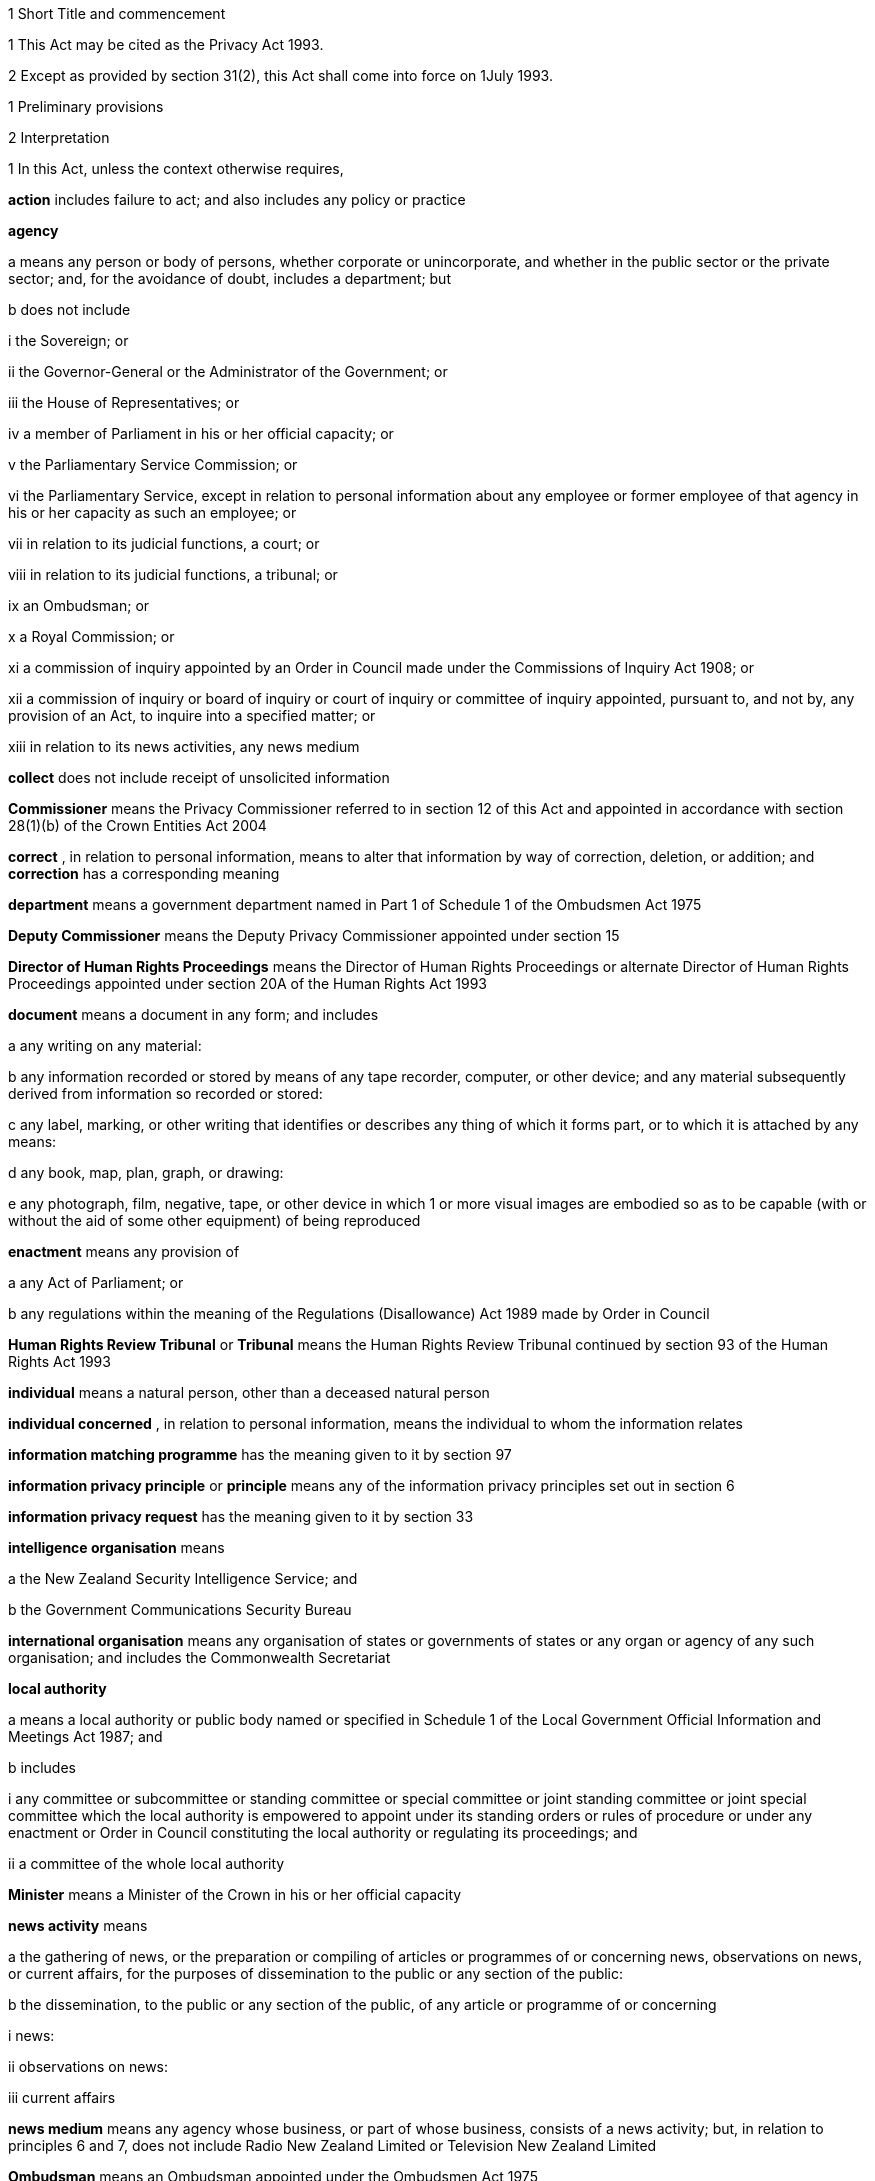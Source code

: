 

1 Short Title and commencement

1 This Act may be cited as the Privacy Act 1993.

2 Except as provided by section 31(2), this Act shall come into force on 1July 1993.

1 Preliminary provisions

2 Interpretation

1 In this Act, unless the context otherwise requires,

*action*  includes failure to act; and also includes any policy or practice

*agency* 

a means any person or body of persons, whether corporate or unincorporate, and whether in the public sector or the private sector; and, for the avoidance of doubt, includes a department; but

b does not include

i the Sovereign; or

ii the Governor-General or the Administrator of the Government; or

iii the House of Representatives; or

iv a member of Parliament in his or her official capacity; or

v the Parliamentary Service Commission; or

vi the Parliamentary Service, except in relation to personal information about any employee or former employee of that agency in his or her capacity as such an employee; or

vii in relation to its judicial functions, a court; or

viii in relation to its judicial functions, a tribunal; or

ix an Ombudsman; or

x a Royal Commission; or

xi a commission of inquiry appointed by an Order in Council made under the Commissions of Inquiry Act 1908; or

xii a commission of inquiry or board of inquiry or court of inquiry or committee of inquiry appointed, pursuant to, and not by, any provision of an Act, to inquire into a specified matter; or

xiii in relation to its news activities, any news medium

*collect*  does not include receipt of unsolicited information

*Commissioner*  means the Privacy Commissioner referred to in section 12 of this Act and appointed in accordance with section 28(1)(b) of the Crown Entities Act 2004

*correct* , in relation to personal information, means to alter that information by way of correction, deletion, or addition; and *correction*  has a corresponding meaning

*department*  means a government department named in Part 1 of Schedule 1 of the Ombudsmen Act 1975

*Deputy Commissioner*  means the Deputy Privacy Commissioner appointed under section 15

*Director of Human Rights Proceedings*  means the Director of Human Rights Proceedings or alternate Director of Human Rights Proceedings appointed under section 20A of the Human Rights Act 1993

*document*  means a document in any form; and includes

a any writing on any material:

b any information recorded or stored by means of any tape recorder, computer, or other device; and any material subsequently derived from information so recorded or stored:

c any label, marking, or other writing that identifies or describes any thing of which it forms part, or to which it is attached by any means:

d any book, map, plan, graph, or drawing:

e any photograph, film, negative, tape, or other device in which 1 or more visual images are embodied so as to be capable (with or without the aid of some other equipment) of being reproduced

*enactment*  means any provision of

a any Act of Parliament; or

b any regulations within the meaning of the Regulations (Disallowance) Act 1989 made by Order in Council

*Human Rights Review Tribunal*  or *Tribunal*  means the Human Rights Review Tribunal continued by section 93 of the Human Rights Act 1993

*individual*  means a natural person, other than a deceased natural person

*individual concerned* , in relation to personal information, means the individual to whom the information relates

*information matching programme*  has the meaning given to it by section 97

*information privacy principle*  or *principle*  means any of the information privacy principles set out in section 6

*information privacy request*  has the meaning given to it by section 33

*intelligence organisation*  means

a the New Zealand Security Intelligence Service; and

b the Government Communications Security Bureau

*international organisation*  means any organisation of states or governments of states or any organ or agency of any such organisation; and includes the Commonwealth Secretariat

*local authority* 

a means a local authority or public body named or specified in Schedule 1 of the Local Government Official Information and Meetings Act 1987; and

b includes

i any committee or subcommittee or standing committee or special committee or joint standing committee or joint special committee which the local authority is empowered to appoint under its standing orders or rules of procedure or under any enactment or Order in Council constituting the local authority or regulating its proceedings; and

ii a committee of the whole local authority

*Minister*  means a Minister of the Crown in his or her official capacity

*news activity*  means

a the gathering of news, or the preparation or compiling of articles or programmes of or concerning news, observations on news, or current affairs, for the purposes of dissemination to the public or any section of the public:

b the dissemination, to the public or any section of the public, of any article or programme of or concerning

i news:

ii observations on news:

iii current affairs

*news medium*  means any agency whose business, or part of whose business, consists of a news activity; but, in relation to principles 6 and 7, does not include Radio New Zealand Limited or Television New Zealand Limited

*Ombudsman*  means an Ombudsman appointed under the Ombudsmen Act 1975

*organisation* 

a means

i an organisation named in Part 2 of Schedule 1 of the Ombudsmen Act 1975; and

ii an organisation named in Schedule 1 of the Official Information Act 1982; and

b includes

i the Office of the Clerk of the House of Representatives:

ii an intelligence organisation

*permanent resident of New Zealand*  means a person who

a resides in New Zealand; and

b is not

i a person to whom section 15 or 16 of the Immigration Act 2009 applies (except if the person has been granted a visa or entry permission in accordance with section 17 of that Act); or

ii a person obliged by or under that Act to leave New Zealand immediately or within a specified time; or

iii treated for the purposes of that Act as being unlawfully in New Zealand

*personal information*  means information about an identifiable individual; and includes information relating to a death that is maintained by the Registrar-General pursuant to the Births, Deaths, Marriages, and Relationships Registration Act 1995, or any former Act

*public register*  has the meaning given to it in section 58

*public register privacy principle*  has the meaning given to it in section 58

*public sector agency* 

a means an agency that is a Minister, a department, an organisation, or a local authority; and

b includes any agency that is an unincorporated body (being a board, council, committee, or other body)

i which is established for the purpose of assisting or advising, or performing functions connected with, any public sector agency within the meaning of paragraph (a); and

ii which is so established in accordance with the provisions of any enactment or by any such public sector agency

*publicly available information*  means personal information that is contained in a publicly available publication

*publicly available publication*  means a magazine, book, newspaper, or other publication that is or will be generally available to members of the public; and includes a public register

*responsible Minister*  means the Minister of Justice

*statutory officer*  means a person

a holding or performing the duties of an office established by an enactment; or

b performing duties expressly conferred on that person by virtue of that person's office by an enactment

*unique identifier*  means an identifier

a that is assigned to an individual by an agency for the purposes of the operations of the agency; and

b that uniquely identifies that individual in relation to that agency;but, for the avoidance of doubt, does not include an individual's name used to identify that individual

*working day*  means any day of the week other than

a Saturday, Sunday, Good Friday, Easter Monday, Anzac Day, Labour Day, the Sovereign's birthday, and Waitangi Day; and

b a day in the period commencing with 25December in any year and ending with 15January in the following year.

2 For the avoidance of doubt, it is hereby declared that the fact that any body (being a commission of inquiry or board of inquiry or court of inquiry or committee of inquiry appointed, by any provision of an Act, to inquire into a specified matter) is not excluded from the definition of the term agency in subsection (1) by virtue of subparagraph (xii) of paragraph (b) of that definition does not mean that such a body is not excluded from that definition by virtue of subparagraph (vii) or subparagraph (viii) of that paragraph.

3 Information held by agency

1 Subject to subsection (2), information that is held by an officer or employee or member of an agency in that person's capacity as such an officer or employee or member or in that person's capacity as a statutory officer shall be deemed, for the purposes of this Act, to be held by the agency of which that person is an officer or employee or member.

2 Nothing in subsection (1) applies in respect of any information that any officer or employee or member of a public sector agency would not hold but for that person's membership of, or connection with, a body other than a public sector agency, except where that membership or connection is in that person's capacity as an officer or an employee or a member of that public sector agency or as a statutory officer.

3 Nothing in subsection (1) applies in respect of any information that any officer or employee or member of any agency (not being a public sector agency) would not hold but for that person's membership of, or connection with, any other agency, except where that membership or connection is in that person's capacity as an officer or an employee or a member of that first-mentioned agency.

4 For the purposes of this Act, where an agency holds information

a solely as agent; or

b for the sole purpose of safe custody; or

c for the sole purpose of processing the information on behalf of another agency,and does not use or disclose the information for its own purposes, the information shall be deemed to be held by the agency on whose behalf that information is so held or, as the case may be, is so processed.

4 Actions of, and disclosure of information to, staff of agency, etc
For the purposes of this Act, an action done by, or information disclosed to, a person employed by, or in the service of, an agency in the performance of the duties of the person's employment shall be treated as having been done by, or disclosed to, the agency.

5 Act to bind the Crown
This Act binds the Crown.

2 Information privacy principles

6 Information privacy principles
The information privacy principles are as follows:Information privacy principlesPrinciple 1Purpose of collection of personal informationPersonal information shall not be collected by any agency unless(a)the information is collected for a lawful purpose connected with a function or activity of the agency; and(b)the collection of the information is necessary for that purpose.Principle 2Source of personal information(1)Where an agency collects personal information, the agency shall collect the information directly from the individual concerned.(2)It is not necessary for an agency to comply with subclause (1) if the agency believes, on reasonable grounds,(a)that the information is publicly available information; or(b)that the individual concerned authorises collection of the information from someone else; or(c)that non-compliance would not prejudice the interests of the individual concerned; or(d)that non-compliance is necessary(i)to avoid prejudice to the maintenance of the law by any public sector agency, including the prevention, detection, investigation, prosecution, and punishment of offences; or(ii)for the enforcement of a law imposing a pecuniary penalty; or(iii)for the protection of the public revenue; or(iv)for the conduct of proceedings before any court or tribunal (being proceedings that have been commenced or are reasonably in contemplation); or(e)that compliance would prejudice the purposes of the collection; or(f)that compliance is not reasonably practicable in the circumstances of the particular case; or(g)that the information(i)will not be used in a form in which the individual concerned is identified; or(ii)will be used for statistical or research purposes and will not be published in a form that could reasonably be expected to identify the individual concerned; or(h)that the collection of the information is in accordance with an authority granted under section54.Principle 3Collection of information from subject(1)Where an agency collects personal information directly from the individual concerned, the agency shall take such steps (if any) as are, in the circumstances, reasonable to ensure that the individual concerned is aware of(a)the fact that the information is being collected; and(b)the purpose for which the information is being collected; and(c)the intended recipients of the information; and(d)the name and address of(i)the agency that is collecting the information; and(ii)the agency that will hold the information; and(e)if the collection of the information is authorised or required by or under law,(i)the particular law by or under which the collection of the information is so authorised or required; and(ii)whether or not the supply of the information by that individual is voluntary or mandatory; and(f)the consequences (if any) for that individual if all or any part of the requested information is not provided; and(g)the rights of access to, and correction of, personal information provided by these principles.(2)The steps referred to in subclause (1) shall be taken before the information is collected or, if that is not practicable, as soon as practicable after the information is collected.(3)An agency is not required to take the steps referred to in subclause (1) in relation to the collection of information from an individual if that agency has taken those steps in relation to the collection, from that individual, of the same information or information of the same kind, on a recent previous occasion.(4)It is not necessary for an agency to comply with subclause (1) if the agency believes, on reasonable grounds,(a)that non-compliance is authorised by the individual concerned; or(b)that non-compliance would not prejudice the interests of the individual concerned; or(c)that non-compliance is necessary(i)to avoid prejudice to the maintenance of the law by any public sector agency, including the prevention, detection, investigation, prosecution, and punishment of offences; or(ii)for the enforcement of a law imposing a pecuniary penalty; or(iii)for the protection of the public revenue; or(iv)for the conduct of proceedings before any court or tribunal (being proceedings that have been commenced or are reasonably in contemplation); or(d)that compliance would prejudice the purposes of the collection; or(e)that compliance is not reasonably practicable in the circumstances of the particular case; or(f)that the information(i)will not be used in a form in which the individual concerned is identified; or(ii)will be used for statistical or research purposes and will not be published in a form that could reasonably be expected to identify the individual concerned.Principle 4Manner of collection of personal informationPersonal information shall not be collected by an agency(a)by unlawful means; or(b)by means that, in the circumstances of the case,(i)are unfair; or(ii)intrude to an unreasonable extent upon the personal affairs of the individual concerned.Principle 5Storage and security of personal informationAn agency that holds personal information shall ensure(a)that the information is protected, by such security safeguards as it is reasonable in the circumstances to take, against(i)loss; and(ii)access, use, modification, or disclosure, except with the authority of the agency that holds the information; and(iii)other misuse; and(b)that if it is necessary for the information to be given to a person in connection with the provision of a service to the agency, everything reasonably within the power of the agency is done to prevent unauthorised use or unauthorised disclosure of the information.Principle 6Access to personal information(1)Where an agency holds personal information in such a way that it can readily be retrieved, the individual concerned shall be entitled(a)to obtain from the agency confirmation of whether or not the agency holds such personal information; and(b)to have access to that information.(2)Where, in accordance with subclause (1)(b), an individual is given access to personal information, the individual shall be advised that, under principle 7, the individual may request the correction of that information.(3)The application of this principle is subject to the provisions of Parts 4 and 5.Principle 7Correction of personal information(1)Where an agency holds personal information, the individual concerned shall be entitled(a)to request correction of the information; and(b)to request that there be attached to the information a statement of the correction sought but not made.(2)An agency that holds personal information shall, if so requested by the individual concerned or on its own initiative, take such steps (if any) to correct that information as are, in the circumstances, reasonable to ensure that, having regard to the purposes for which the information may lawfully be used, the information is accurate, up to date, complete, and not misleading.(3)Where an agency that holds personal information is not willing to correct that information in accordance with a request by the individual concerned, the agency shall, if so requested by the individual concerned, take such steps (if any) as are reasonable in the circumstances to attach to the information, in such a manner that it will always be read with the information, any statement provided by that individual of the correction sought.(4)Where the agency has taken steps under subclause (2) or subclause (3), the agency shall, if reasonably practicable, inform each person or body or agency to whom the personal information has been disclosed of those steps.(5)Where an agency receives a request made pursuant to subclause (1), the agency shall inform the individual concerned of the action taken as a result of the request.Principle 8Accuracy, etc, of personal information to be checked before useAn agency that holds personal information shall not use that information without taking such steps (if any) as are, in the circumstances, reasonable to ensure that, having regard to the purpose for which the information is proposed to be used, the information is accurate, up to date, complete, relevant, and not misleading.Principle 9Agency not to keep personal information for longer than necessaryAn agency that holds personal information shall not keep that information for longer than is required for the purposes for which the information may lawfully be used.Principle 10Limits on use of personal informationAn agency that holds personal information that was obtained in connection with one purpose shall not use the information for any other purpose unless the agency believes, on reasonable grounds,(a)that the source of the information is a publicly available publication; or(b)that the use of the information for that other purpose is authorised by the individual concerned; or(c)that non-compliance is necessary(i)to avoid prejudice to the maintenance of the law by any public sector agency, including the prevention, detection, investigation, prosecution, and punishment of offences; or(ii)for the enforcement of a law imposing a pecuniary penalty; or(iii)for the protection of the public revenue; or(iv)for the conduct of proceedings before any court or tribunal (being proceedings that have been commenced or are reasonably in contemplation); or(d)that the use of the information for that other purpose is necessary to prevent or lessen a serious and imminent threat to(i)public health or public safety; or(ii)the life or health of the individual concerned or another individual; or(e)that the purpose for which the information is used is directly related to the purpose in connection with which the information was obtained; or(f)that the information(i)is used in a form in which the individual concerned is not identified; or(ii)is used for statistical or research purposes and will not be published in a form that could reasonably be expected to identify the individual concerned; or(g)that the use of the information is in accordance with an authority granted under section 54.Principle 11Limits on disclosure of personal informationAn agency that holds personal information shall not disclose the information to a person or body or agency unless the agency believes, on reasonable grounds,(a)that the disclosure of the information is one of the purposes in connection with which the information was obtained or is directly related to the purposes in connection with which the information was obtained; or(b)that the source of the information is a publicly available publication; or(c)that the disclosure is to the individual concerned; or(d)that the disclosure is authorised by the individual concerned; or(e)that non-compliance is necessary(i)to avoid prejudice to the maintenance of the law by any public sector agency, including the prevention, detection, investigation, prosecution, and punishment of offences; or(ii)for the enforcement of a law imposing a pecuniary penalty; or(iii)for the protection of the public revenue; or(iv)for the conduct of proceedings before any court or tribunal (being proceedings that have been commenced or are reasonably in contemplation); or(f)that the disclosure of the information is necessary to prevent or lessen a serious and imminent threat to(i)public health or public safety; or(ii)the life or health of the individual concerned or another individual; or(g)that the disclosure of the information is necessary to facilitate the sale or other disposition of a business as a going concern; or(h)that the information(i)is to be used in a form in which the individual concerned is not identified; or(ii)is to be used for statistical or research purposes and will not be published in a form that could reasonably be expected to identify the individual concerned; or(i)that the disclosure of the information is in accordance with an authority granted under section 54.Principle 12Unique identifiers(1)An agency shall not assign a unique identifier to an individual unless the assignment of that identifier is necessary to enable the agency to carry out any 1or more of its functions efficiently.(2)An agency shall not assign to an individual a unique identifier that, to that agency's knowledge, has been assigned to that individual by another agency, unless those 2 agencies are associated persons within the meaning of subpart YB of the Income Tax Act 2007.(3)An agency that assigns unique identifiers to individuals shall take all reasonable steps to ensure that unique identifiers are assigned only to individuals whose identity is clearly established.(4)An agency shall not require an individual to disclose any unique identifier assigned to that individual unless the disclosure is for one of the purposes in connection with which that unique identifier was assigned or for a purpose that is directly related to one of those purposes.

7 Savings

1 Nothing in principle 6 or principle 11 derogates from any provision that is contained in any enactment and that authorises or requires personal information to be made available.

2 Nothing in principle 6 or principle 11 derogates from any provision that is contained in any other Act of Parliament and that

a imposes a prohibition or restriction in relation to the availability of personal information; or

b regulates the manner in which personal information may be obtained or made available.

3 Nothing in principle 6 or principle 11 derogates from any provision

a that is contained in any regulations within the meaning of the Regulations (Disallowance) Act 1989 made by Order in Council and in force

i in so far as those principles apply to a department, a Minister, an organisation, or a public sector agency (as defined in paragraph (b) of the definition of that term in section 2(1)) that is established for the purposes of assisting or advising, or performing functions connected with, a department, a Minister, or an organisation, immediately before 1July 1983; and

ii in so far as those principles apply to a local authority or a public sector agency (as so defined) that is established for the purposes of assisting or advising, or performing functions connected with, a local authority, immediately before 1March 1988; and

iii in so far as those principles apply to any other agency, immediately before 1July 1993; and

b that

i imposes a prohibition or restriction in relation to the availability of personal information; or

ii regulates the manner in which personal information may be obtained or made available.

4 An action is not a breach of any of principles 1 to 5, 7 to 10, and 12 if that action is authorised or required by or under law.

5 Nothing in principle 7 applies in respect of any information held by the Department of Statistics, where that information was obtained pursuant to the Statistics Act 1975.

6 Subject to the provisions of Part 7, nothing in any of the information privacy principles shall apply in respect of a public register.

8 Application of information privacy principles

1 Subject to subsection (4), principles 1 to 4 apply only in relation to information collected after the commencement of this section.

2 Subject to section 9, principles 5 to 9 and principle 11 apply in relation to information held by an agency, whether the information was obtained before, or is obtained after, the commencement of this section.

3 Principle 10 applies only in relation to information obtained after the commencement of this section.

4 Nothing in principle 3 shall apply in relation to the collection, by means of any printed form, of any personal information, if the form was printed before the commencement of this section and is used, before 1July 1995, for the purpose of collecting personal information.

5 Subclauses (1) to (3) of principle 12 apply only in relation to the assignment of unique identifiers after the commencement of this section.

6 Subclause (4) of principle 12 applies to any unique identifier, whether assigned before or after the commencement of this section.

9 Postponement of application of principle 11 to lists used for direct marketing

1 Nothing in principle 11 shall apply, before 1July 1996, in relation to the disclosure, by any agency, of personal information collected before 1July 1993 for direct marketing purposes, where that disclosure is made to another agency for the purpose of enabling that other agency to engage in direct marketing.

2 For the purposes of subsection (1), *direct marketing*  means

a the offering of goods or services; or

b the advertising of the availability of goods or services; or

c the solicitation of donations or contributions for charitable, cultural, philanthropic, recreational, political, or other purposes,by means of

d information or goods sent to any person by mail, facsimile transmission, electronic mail, or other similar means of communication, where the information or goods are addressed to a specific person or specific persons by name; or

e telephone calls made to specific persons by name.

10 Application of principles to information held overseas

1 For the purposes of principle 5 and principles 8 to 11, information held by an agency includes information that is held outside New Zealand by that agency, where that information has been transferred out of New Zealand by that agency or any other agency.

2 For the purposes of principles 6 and 7, information held by an agency includes information held outside New Zealand by that agency.

3 Nothing in this section shall apply to render an agency in breach of any of the information privacy principles in respect of any action that the agency is required to take by or under the law of any place outside New Zealand.

11 Enforceability of principles

1 The entitlements conferred on an individual by subclause (1) of principle 6, in so far as that subclause relates to personal information held by a public sector agency, are legal rights, and are enforceable accordingly in a court of law.

2 Subject to subsection (1), the information privacy principles do not confer on any person any legal right that is enforceable in a court of law.

3 Privacy Commissioner

12 Privacy Commissioner

1 There shall be a Commissioner called the Privacy Commissioner.

2 The Commissioner is

a a corporation sole; and

b a Crown entity for the purposes of section 7 of the Crown Entities Act 2004; and

c the board for the purposes of the Crown Entities Act 2004.

3 The Crown Entities Act 2004 applies to the Commissioner except to the extent that this Act expressly provides otherwise.

4 

13 Functions of Commissioner

1 The functions of the Commissioner shall be

a to promote, by education and publicity, an understanding and acceptance of the information privacy principles and of the objects of those principles:

b when requested to do so by an agency, to conduct an audit of personal information maintained by that agency for the purpose of ascertaining whether or not the information is maintained according to the information privacy principles:

c to monitor the use of unique identifiers, and to report to the Prime Minister from time to time on the results of that monitoring, including any recommendation relating to the need for, or desirability of taking, legislative, administrative, or other action to give protection, or better protection, to the privacy of the individual:

d to maintain, and to publish, in accordance with section21, directories of personal information:

e to monitor compliance with the public register privacy principles, to review those principles from time to time with particular regard to the Council of Europe Recommendations on Communication to Third Parties of Personal Data Held by Public Bodies (Recommendation R(91)10), and to report to the responsible Minister from time to time on the need for or desirability of amending those principles:

f to examine any proposed legislation that makes provision for

i the collection of personal information by any public sector agency; or

ii the disclosure of personal information by one public sector agency to any other public sector agency,or both; to have particular regard, in the course of that examination, to the matters set out in section 98, in any case where the Commissioner considers that the information might be used for the purposes of an information matching programme; and to report to the responsible Minister the results of that examination:

g for the purpose of promoting the protection of individual privacy, to undertake educational programmes on the Commissioner's own behalf or in co-operation with other persons or authorities acting on behalf of the Commissioner:

h to make public statements in relation to any matter affecting the privacy of the individual or of any class of individuals:

i to receive and invite representations from members of the public on any matter affecting the privacy of the individual:

j to consult and co-operate with other persons and bodies concerned with the privacy of the individual:

k to make suggestions to any person in relation to any matter that concerns the need for, or the desirability of, action by that person in the interests of the privacy of the individual:

l to provide advice (with or without a request) to a Minister or an agency on any matter relevant to the operation of this Act:

m to inquire generally into any matter, including any enactment or law, or any practice, or procedure, whether governmental or non-governmental, or any technical development, if it appears to the Commissioner that the privacy of the individual is being, or may be, infringed thereby:

n to undertake research into, and to monitor developments in, data processing and computer technology to ensure that any adverse effects of such developments on the privacy of individuals are minimised, and to report to the responsible Minister the results of such research and monitoring:

o to examine any proposed legislation (including subordinate legislation) or proposed policy of the Government that the Commissioner considers may affect the privacy of individuals, and to report to the responsible Minister the results of that examination:

p to report (with or without request) to the Prime Minister from time to time on any matter affecting the privacy of the individual, including the need for, or desirability of, taking legislative, administrative, or other action to give protection or better protection to the privacy of the individual:

q to report to the Prime Minister from time to time on the desirability of the acceptance, by New Zealand, of any international instrument relating to the privacy of the individual:

r to report to the Prime Minister on any other matter relating to privacy that, in the Commissioner's opinion, should be drawn to the Prime Minister's attention:

s to gather such information as in the Commissioner's opinion will assist the Commissioner in carrying out the Commissioner's functions under this Act:

t to do anything incidental or conducive to the performance of any of the preceding functions:

u to exercise and perform such other functions, powers, and duties as are conferred or imposed on the Commissioner by or under this Act or any other enactment.

1A Except as expressly provided otherwise in this or another Act, the Commissioner must act independently in performing his or her statutory functions and duties, and exercising his or her statutory powers, under

a this Act; and

b any other Act that expressly provides for the functions, powers, or duties of the Commissioner (other than the Crown Entities Act 2004).

2 The Commissioner may from time to time, in the public interest or in the interests of any person or body of persons, publish reports relating generally to the exercise of the Commissioner's functions under this Act or to any case or cases investigated by the Commissioner, whether or not the matters to be dealt with in any such report have been the subject of a report to the responsible Minister or the Prime Minister.

14 Commissioner to have regard to certain matters
In the performance of his or her functions, and the exercise of his or her powers, under this Act, the Commissioner shall

a have due regard for the protection of important human rights and social interests that compete with privacy, including the general desirability of a free flow of information and the recognition of the right of government and business to achieve their objectives in an efficient way; and

b take account of international obligations accepted by New Zealand, including those concerning the international technology of communications; and

c consider any developing general international guidelines relevant to the better protection of individual privacy; and

d have due regard to the information privacy principles and the public register privacy principles.

15 Deputy Commissioner

1 The Governor-General may, on the recommendation of the Minister, appoint a deputy to the person appointed as Commissioner.

2 Part 2 of the Crown Entities Act 2004, except section 46, applies to the appointment and removal of a Deputy Commissioner in the same manner as it applies to the appointment and removal of a Commissioner.

3 Subject to the control of the Commissioner, the Deputy Commissioner shall have and may exercise all the powers, duties, and functions of the Commissioner under this Act or any other enactment.

4 On the occurrence from any cause of a vacancy in the office of the Commissioner (whether by reason of death, resignation, or otherwise), and in the case of the absence from duty of the Commissioner (from whatever cause arising), and so long as any such vacancy or absence continues, the Deputy Commissioner shall have and may exercise all the powers, duties, and functions of the Commissioner.

5 

6 Subject to this Act, the Deputy Commissioner shall be entitled to all the protections, privileges, and immunities of the Commissioner.

16 Term of office

17 Continuation in office after term expires

18 Vacation of office

19 Holding of other offices

1 In addition to the matters in section 30(2) of the Crown Entities Act 2004, a member of a local authority is disqualified from being appointed as Commissioner.

2 The appointment of a Judge as the Commissioner, or service by a Judge as the Commissioner, does not affect that person's tenure of his or her judicial office or his or her rank, title, status, precedence, salary, annual or other allowances, or other rights or privileges as a Judge (including those in relation to superannuation), and, for all purposes, that person's service as the Commissioner shall be taken to be service as a Judge.

20 Powers relating to declaratory judgments

1 If at any time it appears to the Commissioner that it may be desirable to obtain a declaratory judgment or order of the High Court in accordance with the Declaratory Judgments Act 1908, he or she may refer the matter to the Proceedings Commissioner for the purpose of deciding whether proceedings under that Act should be instituted.

2 In respect of any matter referred to the Proceedings Commissioner under subsection (1), the Proceedings Commissioner shall, notwithstanding anything to the contrary in the Declaratory Judgments Act 1908 or any other enactment or rule of law, have sufficient standing to institute proceedings under that Act whether or not the matter is one within his or her own functions and powers under this Act or under the Human Rights Commission Act 1977.

21 Directories of personal information

1 The Commissioner may from time to time, as the Commissioner thinks fit, cause to be published 1or more publications that include all or any of the following information:

a the nature of any personal information held by any agency:

b the purpose for which any personal information is held by any agency:

c the classes of individuals about whom personal information is held by any agency:

d the period for which any type of personal information is held by any agency:

e the individuals who are entitled to have access to any personal information held by any agency, and the conditions under which they are entitled to have that access:

f the steps that should be taken by any individual wishing to obtain access to any personal information held by any agency.

2 The Commissioner may from time to time bring the material contained in any publication published pursuant to subsection(1) up to date, either by causing to be published a new edition of that publication or by causing to be published supplementary material.

3 In determining whether or not any publication should be published pursuant to this section, the Commissioner shall have regard, among other things, to the need to assist members of the public to obtain personal information and to effectively exercise their rights under this Act.

4 Nothing in this section requires the publication of any information for which good reason for withholding would exist under section 27 or section 28.

22 Commissioner may require agency to supply information
For the purpose of

a the publication of any directory or any supplementary material pursuant to section 21; or

b enabling the Commissioner to respond to enquiries from the public seeking information of the kind referred to in any of paragraphs (a) to (f) of section 21(1),the Commissioner may, from time to time, require any agency to supply to the Commissioner such information as the Commissioner may reasonably require in relation to the personal information held by that agency, and the agency shall comply with that requirement.

23 Privacy officers
It shall be the responsibility of each agency to ensure that there are, within that agency, 1or more individuals whose responsibilities include

a the encouragement of compliance, by the agency, with the information privacy principles:

b dealing with requests made to the agency pursuant to this Act:

c working with the Commissioner in relation to investigations conducted pursuant to Part 8 in relation to the agency:

d otherwise ensuring compliance by the agency with the provisions of this Act.

24 Annual report

1 Without limiting the right of the Commissioner to report at any other time, but subject to section 120, the annual report of the Commissioner under section 150 of the Crown Entities Act 2004 must include a report with respect to the operation of this Act during the year to which the report relates.

2 

25 Further provisions relating to Commissioner
The provisions of Schedule 1 shall have effect in relation to the Commissioner and the Commissioner's affairs.

26 Review of operation of Act

1 As soon as practicable after the expiry of the period of 3 years beginning on the commencement of this section, and then at intervals of not more than 5 years, the Commissioner shall

a review the operation of this Act since

i the date of the commencement of this section (in the case of the first review carried out under this paragraph); or

ii the date of the last review carried out under this paragraph (in the case of every subsequent review); and

b consider whether any amendments to this Act are necessary or desirable; and

c report the Commissioner's findings to the responsible Minister.

2 As soon as practicable after receiving a report from the Commissioner under subsection (1)(c), the responsible Minister shall lay a copy of that report before the House of Representatives.

4 Good reasons for refusing access to personal information

27 Security, defence, international relations, etc

1 An agency may refuse to disclose any information requested pursuant to principle 6 if the disclosure of the information would be likely

a to prejudice the security or defence of New Zealand or the international relations of the Government of New Zealand; or

b to prejudice the entrusting of information to the Government of New Zealand on a basis of confidence by

i the government of any other country or any agency of such a government; or

ii any international organisation; or

c to prejudice the maintenance of the law, including the prevention, investigation, and detection of offences, and the right to a fair trial; or

d to endanger the safety of any individual.

2 An agency may refuse to disclose any information requested pursuant to principle 6 if the disclosure of the information would be likely

a to prejudice the security or defence of

i the self-governing state of the Cook Islands; or

ii the self-governing state of Niue; or

iii Tokelau; or

iv the Ross Dependency; or

b to prejudice relations between any of the Governments of

i New Zealand:

ii the self-governing state of the Cook Islands:

iii the self-governing state of Niue; or

c to prejudice the international relations of the Governments of

i the self-governing state of the Cook Islands; or

ii the self-governing state of Niue.

28 Trade secrets

1 Subject to subsection (2), an agency may refuse to disclose any information requested pursuant to principle 6 if the withholding of the information is necessary to protect information where the making available of the information

a would disclose a trade secret; or

b would be likely unreasonably to prejudice the commercial position of the person who supplied or who is the subject of the information.

2 Information may not be withheld under subsection (1) if, in the circumstances of the particular case, the withholding of that information is outweighed by other considerations which render it desirable, in the public interest, to make the information available.

29 Other reasons for refusal of requests

1 An agency may refuse to disclose any information requested pursuant to principle 6 if

a the disclosure of the information would involve the unwarranted disclosure of the affairs of another individual or of a deceased individual; or

b the disclosure of the information or of information identifying the person who supplied it, being evaluative material, would breach an express or implied promise

i which was made to the person who supplied the information; and

ii which was to the effect that the information or the identity of the person who supplied it or both would be held in confidence; or

c after consultation undertaken (where practicable) by or on behalf of the agency with an individual's medical practitioner, the agency is satisfied that

i the information relates to that individual; and

ii the disclosure of the information (being information that relates to the physical or mental health of the individual who requested it) would be likely to prejudice the physical or mental health of that individual; or

d in the case of an individual under the age of 16, the disclosure of that information would be contrary to that individual's interests; or

e the disclosure of that information (being information in respect of an individual who has been convicted of an offence or is or has been detained in custody) would be likely to prejudice the safe custody or the rehabilitation of that individual; or

f the disclosure of the information would breach legal professional privilege; or

g in the case of a request made to Radio New Zealand Limited or Television New Zealand Limited, the disclosure of the information would be likely to reveal the source of information of a bona fide news media journalist and either

i the information is subject to an obligation of confidence; or

ii the disclosure of the information would be likely to prejudice the supply of similar information, or information from the same source; or

h the disclosure of the information, being information contained in material placed in any library or museum or archive, would breach a condition subject to which that material was so placed; or

i the disclosure of the information would constitute contempt of court or of the House of Representatives; or

ia the request is made by a defendant or a defendant's agent and is

i for information that could be sought by the defendant under the Criminal Disclosure Act 2008; or

ii for information that could be sought by the defendant under that Act and that has been disclosed to, or withheld from, the defendant under that Act; or

j the request is frivolous or vexatious, or the information requested is trivial.

2 An agency may refuse a request made pursuant to principle 6 if

a the information requested is not readily retrievable; or

b the information requested does not exist or cannot be found; or

c the information requested is not held by the agency and the person dealing with the request has no grounds for believing that the information is either

i held by another agency; or

ii connected more closely with the functions or activities of another agency.

3 For the purposes of subsection (1)(b), the term *evaluative material*  means evaluative or opinion material compiled solely

a for the purpose of determining the suitability, eligibility, or qualifications of the individual to whom the material relates

i for employment or for appointment to office; or

ii for promotion in employment or office or for continuance in employment or office; or

iii for removal from employment or office; or

iv for the awarding of contracts, awards, scholarships, honours, or other benefits; or

b for the purpose of determining whether any contract, award, scholarship, honour, or benefit should be continued, modified, or cancelled; or

c for the purpose of deciding whether to insure any individual or property or to continue or renew the insurance of any individual or property.

4 In subsection (1)(c), *medical practitioner*  means a health practitioner who is, or is deemed to be, registered with the Medical Council of New Zealand continued by section114(1)(a) of the Health Practitioners Competence Assurance Act 2003 as a practitioner of the profession of medicine.

30 Refusal not permitted for any other reason
Subject to sections 7, 31, and 32, no reasons other than 1or more of the reasons set out in sections 27 to 29 justifies a refusal to disclose any information requested pursuant to principle 6.

31 Restriction where person sentenced to imprisonment

32 Information concerning existence of certain information
Where a request made pursuant to principle 6 relates to information to which section 27 or section 28 applies, or would, if it existed, apply, the agency dealing with the request may, if it is satisfied that the interest protected by section 27 or section 28 would be likely to be prejudiced by the disclosure of the existence or non-existence of such information, give notice in writing to the applicant that it neither confirms nor denies the existence or non-existence of that information.

5 Procedural provisions relating to access to and correction of personal information

33 Application
This Part applies to the following requests (in this Act referred to as information privacy requests):

a a request made pursuant to subclause (1)(a) of principle6 to obtain confirmation of whether or not an agency holds personal information:

b a request made pursuant to subclause (1)(b) of principle6 to be given access to personal information:

c a request made pursuant to subclause (1) of principle7 for correction of personal information.

34 Individuals may make information privacy requests
An information privacy request may be made only by an individual.

35 Charges

1 Subject to section 36, a public sector agency shall not require the payment, by or on behalf of any individual who wishes to make an information privacy request, of any charge in respect of

a the provision of assistance in accordance with section 38; or

b the making of the request to that agency; or

c the transfer of the request to any other agency; or

d the processing of the request, including deciding whether or not the request is to be granted and, if so, in what manner; or

e the making available of information in compliance, in whole or in part, with the request; or

f in the case of a request made pursuant to subclause (1) of principle 7,

i the correction of any information in compliance, in whole or in part, with the request; or

ii the attaching, to any information, of a statement of any correction sought but not made.

2 Subject to subsection (4), an agency that is not a public sector agency shall not require the payment, by or on behalf of any individual who wishes to make an information privacy request, of any charge in respect of

a the provision of assistance in accordance with section 38; or

b the making of the request to that agency; or

c the transfer of the request to any other agency; or

d the processing of the request, including deciding whether or not the request is to be granted and, if so, in what manner.

3 An agency that is not a public sector agency may require the payment, by or on behalf of any individual who wishes to make a request pursuant to subclause (1)(a) or subclause (1)(b) of principle 6 or pursuant to principle 7, of a charge in respect of

a the making available of information in compliance, in whole or in part, with the request; or

b in the case of a request made pursuant to subclause (1) of principle 7,

i the correction of any information in compliance, in whole or in part, with the request; or

ii the attaching, to any information, of a statement of any correction sought but not made.

4 Where an agency that is not a public sector agency makes information available in compliance, in whole or in part, with an information privacy request, the agency may require the payment of a charge in respect of the provision of assistance, by that agency, in accordance with section 38, in respect of that request.

5 Any charge fixed by an agency pursuant to subsection (3) or subsection (4) or pursuant to an authority granted pursuant to section 36 in respect of an information privacy request shall be reasonable, and (in the case of a charge fixed in respect of the making available of information) regard may be had to the cost of the labour and materials involved in making information available in accordance with the request and to any costs incurred pursuant to a request of the applicant for the request to be treated as urgent.

6 The provisions of subsections (3) to (5), in so far as they relate to the fixing, by any agency that is not a public sector agency, of any charge in respect of any information privacy request, shall apply subject to any provisions to the contrary in any code of practice issued under section 46 and for the time being in force.

36 Commissioner may authorise public sector agency to charge

1 Where a public sector agency satisfies the Commissioner that the agency is commercially disadvantaged, in comparison with any competitor in the private sector, by reason that the agency is prevented, by subsection (1) of section 35, from imposing a charge in respect of any of the matters referred to in paragraph(e) or paragraph(f) of that subsection, the Commissioner may authorise that agency to impose a charge in respect of either or both of those matters.

1A The Commissioner may authorise a public sector agency to impose a charge in respect of the matter referred to in section35(1)(e) if the information privacy request is received from, or on behalf of, an individual who

a is residing outside New Zealand; and

b is not a New Zealand citizen or a permanent resident of New Zealand.

2 The Commissioner may impose in respect of any authority granted pursuant to subsection (1) or (1A) such conditions as the Commissioner thinks fit.

3 The Commissioner may, at any time, revoke any authority granted to an agency pursuant to subsection (1) or (1A), but shall not revoke any such authority without giving the agency an opportunity to be heard.

37 Urgency
If an individual making an information privacy request asks that his or her request be treated as urgent, that individual shall give his or her reasons why the request should be treated as urgent.

38 Assistance
It is the duty of every agency to give reasonable assistance to an individual, who

a wishes to make an information privacy request; or

b in making such a request, has not made the request in accordance with the requirements of this Act; or

c has not made his or her request to the appropriate agency,to make a request in a manner that is in accordance with the requirements of this Act or to direct his or her request to the appropriate agency.

39 Transfer of requests
Where

a an information privacy request is made to an agency or is transferred to an agency in accordance with this section; and

b the information to which the request relates

i is not held by the agency but is believed by the person dealing with the request to be held by another agency; or

ii is believed by the person dealing with the request to be more closely connected with the functions or activities of another agency,the agency to which the request is made shall promptly, and in any case not later than 10 working days after the day on which the request is received, transfer the request to the other agency and inform the individual making the request accordingly.

40 Decisions on requests

1 Subject to this Act, the agency to which an information privacy request is made or transferred in accordance with this Act shall, as soon as reasonably practicable, and in any case not later than 20 working days after the day on which the request is received by that agency,

a decide whether the request is to be granted and, if it is to be granted, in what manner and, subject to sections 35 and 36, for what charge (if any); and

b give or post to the individual who made the request notice of the decision on the request.

2 Where any charge is imposed, the agency may require the whole or part of the charge to be paid in advance.

3 Where an information privacy request is made or transferred to a department, the decision on that request shall be made by the chief executive of that department or an officer or employee of that department authorised by that chief executive, unless that request is transferred in accordance with section 39 to another agency.

4 Nothing in subsection (3) prevents the chief executive of a department or any officer or employee of a department from consulting a Minister or any other person in relation to the decision that the chief executive or officer or employee proposes to make on any information privacy request made or transferred to the department in accordance with this Act.

41 Extension of time limits

1 Where an information privacy request is made or transferred to an agency, the agency may extend the time limit set out in section 39 or section 40(1) in respect of the request if

a the request is for a large quantity of information or necessitates a search through a large quantity of information, and meeting the original time limit would unreasonably interfere with the operations of the agency; or

b consultations necessary to make a decision on the request are such that a proper response to the request cannot reasonably be made within the original time limit.

2 Any extension under subsection (1) shall be for a reasonable period of time having regard to the circumstances.

3 The extension shall be effected by giving or posting notice of the extension to the individual who made the request within 20working days after the day on which the request is received.

4 The notice effecting the extension shall

a specify the period of the extension; and

b give the reasons for the extension; and

c state that the individual who made the request for the information has the right, under section 67, to make a complaint to the Commissioner about the extension; and

d contain such other information as is necessary.

42 Documents

1 Where the information in respect of which an information privacy request is made by any individual is comprised in a document, that information may be made available in 1or more of the following ways:

a by giving the individual a reasonable opportunity to inspect the document; or

b by providing the individual with a copy of the document; or

c in the case of a document that is an article or thing from which sounds or visual images are capable of being reproduced, by making arrangements for the individual to hear or view those sounds or visual images; or

d in the case of a document by which words are recorded in a manner in which they are capable of being reproduced in the form of sound or in which words are contained in the form of shorthand writing or in codified form, by providing the individual with a written transcript of the words recorded or contained in the document; or

e by giving an excerpt or summary of the contents; or

f by furnishing oral information about its contents.

2 Subject to section 43, the agency shall make the information available in the way preferred by the individual requesting it unless to do so would

a impair efficient administration; or

b be contrary to any legal duty of the agency in respect of the document; or

c prejudice the interests protected by section 27 or section 28 or section 29 and (in the case of the interests protected by section 28) there is no countervailing public interest.

3 Where the information is not provided in the way preferred by the individual requesting it, the agency shall, subject to section32, give to that individual

a the reason for not providing the information in that way; and

b if that individual so requests, the grounds in support of that reason, unless the giving of those grounds would itself prejudice the interests protected by section 27 or section 28 or section 29 and (in the case of the interests protected by section 28) there is no countervailing public interest.

43 Deletion of information from documents

1 Where the information in respect of which an information privacy request is made is comprised in a document and there is good reason for withholding some of the information contained in that document, the other information in that document may be made available by making a copy of that document available with such deletions or alterations as are necessary.

2 Where a copy of a document is made available under subsection (1), the agency shall, subject to section 32, give to the individual

a the reason for withholding the information; and

b if the individual so requests, the grounds in support of that reason, unless the giving of those grounds would itself prejudice the interests protected by section 27 or section 28 or section 29 and (in the case of the interests protected by section 28) there is no countervailing public interest.

44 Reason for refusal to be given
Where an information privacy request made by an individual is refused, the agency shall,

a subject to section 32, give to the individual

i the reason for its refusal; and

ii if the individual so requests, the grounds in support of that reason, unless the giving of those grounds would itself prejudice the interests protected by section 27 or section 28 or section 29 and (in the case of the interests protected by section 28) there is no countervailing public interest; and

b give to the individual information concerning the individual's right, by way of complaint under section 67 to the Commissioner, to seek an investigation and review of the refusal.

45 Precautions
Where an information privacy request is made pursuant to subclause (1)(b) of principle 6, the agency

a shall not give access to that information unless it is satisfied concerning the identity of the individual making the request; and

b shall ensure, by the adoption of appropriate procedures, that any information intended for an individual is received

i only by that individual; or

ii where the request is made by an agent of the individual, only by that individual or his or her agent; and

c shall ensure that, where the request is made by an agent of the individual, the agent has the written authority of that individual to obtain the information or is otherwise properly authorised by that individual to obtain the information.

6 Codes of practice and exemptions from information privacy principles



46 Codes of practice

1 The Commissioner may from time to time issue a code of practice.

2 A code of practice may

a modify the application of any 1or more of the information privacy principles by

i prescribing standards that are more stringent or less stringent than the standards that are prescribed by any such principle:

ii exempting any action from any such principle, either unconditionally or subject to such conditions as are prescribed in the code:

aa apply any 1or more of the information privacy principles (but not all of those principles) without modification:

b prescribe how any 1 or more of the information privacy principles are to be applied, or are to be complied with.

3 A code of practice may apply in relation to any 1or more of the following:

a any specified information or class or classes of information:

b any specified agency or class or classes of agencies:

c any specified activity or class or classes of activities:

d any specified industry, profession, or calling or class or classes of industries, professions, or callings.

4 A code of practice may also

a impose, in relation to any agency that is not a public sector agency, controls in relation to the comparison (whether manually or by means of any electronic or other device) of personal information with other personal information for the purpose of producing or verifying information about an identifiable individual:

b in relation to charging under section 35,

i set guidelines to be followed by agencies in determining charges:

ii prescribe circumstances in which no charge may be imposed:

c prescribe procedures for dealing with complaints alleging a breach of the code, but no such provisions may limit or restrict any provision of Part 8 or Part 9:

d provide for the review of the code by the Commissioner:

e provide for the expiry of the code.

5 A code of practice may not limit or restrict the circumstances in which an individual is entitled,

a under subclause (1)(a) of principle 6, to obtain confirmation of whether or not a public sector agency holds personal information; or

b under subclause (1)(b) of principle 6, to have access to personal information held by a public sector agency; or

c under principle 7,

i to request the correction of personal information held by a public sector agency; or

ii to request that there be attached to any such information a statement of any correction sought but not made.

6 Notwithstanding the definition of the term individual in section 2(1),

a for the purposes of the issuing under this section of any code of practice relating to health information (whether or not any such code also relates to any other information), principle 11 shall be read as if it applies in respect of health information about any individual, whether living or deceased; and

b any code of practice so issued shall have effect under section 53 as if principle 11 so applied, and the provisions of this Act shall apply accordingly.

7 For the purposes of subsection (6), the term *health information*  has the same meaning as it has in section 22B of the Health Act 1956.

47 Proposal for issuing of code of practice

1 Subject to section 48, the Commissioner may issue a code of practice under section 46 on the Commissioner's own initiative or on the application of any person.

2 Without limiting subsection (1), but subject to subsection (3), any person may apply to the Commissioner for the issue of a code of practice in the form submitted by the applicant.

3 An application may be made pursuant to subsection (2) only

a by a body the purpose of which, or one of the purposes of which, is to represent the interests of any class or classes of agency, or of any industry, profession, or calling; and

b where the code of practice sought by the applicant is intended to apply in respect of the class or classes of agency, or the industry, profession, or calling, that the applicant represents, or any activity of any such class or classes of agency or of any such industry, profession, or calling.

4 Where an application is made to the Commissioner pursuant to subsection (2), the Commissioner shall give public notice that the application has been received by the Commissioner, which notice shall contain a statement that

a the details of the code of practice sought by the applicant, including a draft of the proposed code, may be obtained from the Commissioner; and

b submissions on the proposed code may be made in writing to the Commissioner within such period as is specified in the notice.

5 For the purposes of section 48, the publication of a notice under subsection (4) in relation to any proposed code of practice shall be sufficient compliance with the requirements of subsection (1)(a) of that section in relation to the issuing of that code.

48 Notification of intention to issue code

1 Subject to section 52, the Commissioner shall not issue a code of practice under section 46 unless

a the Commissioner has given public notice of the Commissioner's intention to issue the code, which notice shall contain a statement that

i the details of the proposed code, including a draft of the proposed code, may be obtained from the Commissioner; and

ii submissions on the proposed code may be made in writing to the Commissioner within such period as is specified in the notice; and

b the Commissioner has done everything reasonably possible on his or her part to advise all persons who will be affected by the proposed code, or representatives of those persons, of the proposed terms of the code, and of the reasons for it, has given such persons or their representatives a reasonable opportunity to consider the proposed code and to make submissions on it to the Commissioner, and has considered any such submissions.

2 The fact that the Commissioner has published in the Gazette a notice under section 49(1) shall be conclusive proof that the requirements of this section have been complied with in respect of the code of practice to which the notice relates.

3 Nothing in subsection (1) prevents the Commissioner from adopting any additional means of publicising the proposal to issue a code or of consulting with interested parties in relation to such a proposal.

49 Notification, availability, and commencement of code

1 Where a code of practice is issued under section 46,

a the Commissioner shall ensure that there is published in the Gazette, as soon as practicable after the code is issued, a notice

i indicating that the code has been issued; and

ii showing a place at which copies of the code are available for inspection free of charge and for purchase; and

b the Commissioner shall ensure that so long as the code remains in force, copies of the code are available

i for inspection by members of the public free of charge; and

ii for purchase by members of the public at a reasonable price.

2 Every code of practice issued under section 46 shall come into force on the 28th day after the date of its notification in the Gazette or on such later day as may be specified in the code.

50 Codes deemed to be regulations for purposes of disallowance
All codes of practice issued under section 46 shall be deemed to be regulations for the purposes of the Regulations (Disallowance) Act 1989, but shall not be regulations for the purposes of the Acts and Regulations Publication Act 1989.

51 Amendment and revocation of codes

1 The Commissioner may from time to time issue an amendment or revocation of a code of practice issued under section 46.

2 The provisions of sections 47 to 50 shall apply in respect of any amendment or revocation of a code of practice.

52 Urgent issue of code

1 If the Commissioner considers that it is necessary to issue a code of practice under section 46, or to amend or revoke any such code of practice, and that following the procedure set out in section 48 would be impracticable because it is necessary to issue the code or, as the case may be, the amendment or revocation urgently, the Commissioner may issue the code of practice or, as the case may be, the amendment or revocation without complying with those procedures.

2 Every code of practice, and every amendment or revocation of a code of practice, issued in accordance with this section shall be identified as a temporary code or amendment or revocation, and shall remain in force for such period (not exceeding 1 year after the date of its issue) as is specified for that purpose in the code or, as the case may be, the amendment or the revocation.

3 Nothing in section 49(2) shall apply in respect of a code of practice, or any amendment or revocation of a code of practice, issued in accordance with this section.

53 Effect of code
Where a code of practice issued under section 46 is in force,

a the doing of any action that would otherwise be a breach of an information privacy principle shall, for the purposes of Part 8, be deemed not to be a breach of that principle if the action is done in compliance with the code:

b failure to comply with the code, even though that failure is not otherwise a breach of any information privacy principle, shall, for the purposes of Part 8, be deemed to be a breach of an information privacy principle.



54 Commissioner may authorise collection, use, or disclosure of personal information

1 The Commissioner may authorise an agency to collect, use, or disclose personal information, even though that collection, use, or disclosure would otherwise be in breach of principle 2 or principle 10 or principle 11, if the Commissioner is satisfied that, in the special circumstances of the case,

a the public interest in that collection or, as the case requires, that use or that disclosure outweighs, to a substantial degree, any interference with the privacy of the individual that could result from that collection or, as the case requires, that use or that disclosure; or

b that collection or, as the case requires, that use or that disclosure involves a clear benefit to the individual concerned that outweighs any interference with the privacy of the individual that could result from that collection or, as the case requires, that use or that disclosure.

2 The Commissioner may impose in respect of any authority granted under subsection (1) such conditions as the Commissioner thinks fit.

3 The Commissioner shall not grant an authority under subsection (1) in respect of the collection, use, or disclosure of any personal information for any purpose if the individual concerned has refused to authorise the collection or, as the case requires, the use or disclosure of the information for that purpose.

55 Certain personal information excluded
Nothing in principle 6 or principle 7 applies in respect of

a personal information in the course of transmission by post, telegram, cable, telex, facsimile transmission, electronic mail, or other similar means of communication; or

b evidence given or submissions made to

i a Royal Commission; or

ii a commission of inquiry appointed by an Order in Council made under the Commissions of Inquiry Act 1908,at any time before the report of the Royal Commission or commission of inquiry has been published or, in the case of evidence or submissions given or made in the course of a sitting open to the public, at any time before the Royal Commission or commission of inquiry has reported to the Governor-General; or

c evidence given or submissions made to a commission of inquiry or board of inquiry or court of inquiry or committee of inquiry appointed, pursuant to, and not by, any provision of an Act, to inquire into a specified matter; or

d information contained in any correspondence or communication that has taken place between the office of the Ombudsmen and any agency and that relates to any investigation conducted by an Ombudsman under the Ombudsmen Act 1975 or the Official Information Act 1982 or the Local Government Official Information and Meetings Act 1987, other than information that came into existence before the commencement of that investigation; or

e information contained in any correspondence or communication that has taken place between the office of the Commissioner and any agency and that relates to any investigation conducted by the Commissioner under this Act, other than information that came into existence before the commencement of that investigation.

56 Personal information relating to domestic affairs
Nothing in the information privacy principles applies in respect of

a the collection of personal information by an agency that is an individual; or

b personal information that is held by an agency that is an individual,where that personal information is collected or held by that individual solely or principally for the purposes of, or in connection with, that individual's personal, family, or household affairs.

57 Intelligence organisations
Nothing in principles 1 to 5 or principles 8 to 11 applies in relation to information collected, obtained, held, used, or disclosed by, or disclosed to, an intelligence organisation.

7 Public register personal information

58 Interpretation
In this Part, unless the context otherwise requires,

*public register*  means

a any register, roll, list, or other document maintained pursuant to a public register provision:

b a document specified in Part 2 of Schedule 2

*public register privacy principle*  means any of the principles set out in section 59

*public register provision*  means a provision specified in the second column of Part 1 of Schedule 2 as a public register provision of an enactment specified in the first column of that Part.

59 Public register privacy principles
The public register privacy principles are as follows:Public register privacy principlesPrinciple 1Search referencesPersonal information shall be made available from a public register only by search references that are consistent with the manner in which the register is indexed or organised.Principle 2Use of information from public registersPersonal information obtained from a public register shall not be re-sorted, or combined with personal information obtained from any other public register, for the purpose of making available for valuable consideration personal information assembled in a form in which that personal information could not be obtained directly from the register.Principle 3Electronic transmission of personal information from registerPersonal information in a public register shall not be made available by means of electronic transmission, unless the purpose of the transmission is to make the information available to a member of the public who wishes to search the register.Principle 4Charging for access to public registerPersonal information shall be made available from a public register for no charge or for no more than a reasonable charge.

60 Application of information privacy principles and public register privacy principles to public registers

1 Subject to subsection (3), the agency responsible for administering any public register shall, in administering that register, comply, so far as is reasonably practicable, with the information privacy principles and the public register privacy principles.

2 Every person shall, so far as is reasonably practicable, comply with principle 2 of the public register privacy principles.

3 Where any information privacy principle or any public register privacy principle is inconsistent with any provision of any enactment, then, for the purposes of this Part, that enactment shall, to the extent of the inconsistency, prevail.

61 Complaints relating to compliance with principles

1 The Commissioner may, on complaint made to the Commissioner by any person or on the Commissioner's own initiative, inquire into any public register provision if it appears to the Commissioner that the provision is inconsistent with any of the information privacy principles or any of the public register privacy principles.

2 On completing any inquiry conducted pursuant to subsection(1), the Commissioner shall report the Commissioner's findings to the Minister responsible for the administration of the enactment that was the subject of the inquiry, and any such report may include recommendations on the need for, or desirability of, taking any legislative, administrative, or other action to ensure adherence or greater adherence to the information privacy principles or the public register privacy principles, or both.

3 The Commissioner may, on complaint made to the Commissioner by any person or on the Commissioner's own initiative, investigate

a the actions of any agency that is responsible for administering any public register if it appears that the agency is not, in the administration of that register, complying with the information privacy principles, or the public register privacy principles, or both:

b the actions of any person if it appears that the person is not complying with principle 2 of the public register privacy principles.

4 On completing any inquiry conducted pursuant to subsection(3), the Commissioner shall report the Commissioner's findings to the chief administrative officer of the agency whose actions were the subject of the inquiry (or the person whose actions were the subject of the inquiry, in the case of an inquiry to which paragraph (b) of that subsection applies), and any such report may include recommendations on the need for, or desirability of, taking any administrative or other action to ensure adherence or greater adherence to the information privacy principles or the public register privacy principles, or both.

5 Sections 68, 70, 71, 73, 75, 80, and Part 9 shall apply, so far as applicable and with all necessary modifications, in relation to the making of a complaint pursuant to this section and to any inquiry conducted by the Commissioner pursuant to this section.

62 Enforceability of principles
The public register privacy principles do not confer on any person any legal right that is enforceable in a court of law.

63 Codes of practice in relation to public registers

1 The Commissioner may from time to time issue, in relation to any public register, a code of practice.

2 A code of practice issued under this section may

a modify the application, in relation to a public register, of any 1or more of the public register privacy principles, or any 1or more of the information privacy principles, or both, by

i prescribing standards that are more stringent or less stringent than the standards that are prescribed by any such principle:

ii exempting any action from any such principle, either unconditionally or subject to such conditions as are prescribed in the code:

b prescribe how any 1or more of the public register privacy principles, or any 1or more of the information privacy principles, or both, are to be applied, or are to be complied with:

c impose requirements that are not prescribed by any public register privacy principle.

3 A code of practice issued under this section may also contain provisions

a providing for the review of the code by the Commissioner:

b providing for the expiry of the code.

4 To the extent that any code of practice issued under this section is inconsistent with any provision of any enactment, the code shall, to the extent of the inconsistency, be of no effect.

5 Sections 47 to 52, so far as they are applicable and with all necessary modifications, shall apply with respect to the issue of any code of practice under this section and with respect to any code so issued.

64 Effect of code
Where a code of practice issued under section 63 is in force,

a the doing of any action that would otherwise be a breach of a public register privacy principle or an information privacy principle shall, for the purposes of this Part, be deemed not to be a breach of that principle if the action is done in compliance with the code:

b failure to comply with the code, even though that failure is not otherwise a breach of any public register privacy principle, shall, for the purposes of this Part, be deemed to be a breach of a public register privacy principle.

65 Power to amend Schedule 2 by Order in Council

1 The Governor-General may from time to time, by Order in Council made on the advice of the responsible Minister given after consultation with the Commissioner, amend Schedule 2 by adding any item.

2 An Order in Council made under this section may add an item to Part 2 of Schedule 2 only if the item relates to a document that contains personal information and that is held by a public sector agency.

8 Complaints



66 Interference with privacy

1 For the purposes of this Part, an action is an interference with the privacy of an individual if, and only if,

a in relation to that individual,

i the action breaches an information privacy principle; or

ii the action breaches a code of practice issued under section 63 (which relates to public registers); or

iii the provisions of Part 10 (which relates to information matching) have not been complied with; and

b in the opinion of the Commissioner or, as the case may be, the Tribunal, the action

i has caused, or may cause, loss, detriment, damage, or injury to that individual; or

ii has adversely affected, or may adversely affect, the rights, benefits, privileges, obligations, or interests of that individual; or

iii has resulted in, or may result in, significant humiliation, significant loss of dignity, or significant injury to the feelings of that individual.

2 Without limiting subsection (1), an action is an interference with the privacy of an individual if, in relation to an information privacy request made by the individual,

a the action consists of a decision made under Part 4 or Part 5 in relation to the request, including

i a refusal to make information available in response to the request; or

ii a decision by which an agency decides, in accordance with section 42 or section 43, in what manner or, in accordance with section 40, for what charge the request is to be granted; or

iii a decision by which an agency imposes conditions on the use, communication, or publication of information made available pursuant to the request; or

iv a decision by which an agency gives a notice under section 32; or

v a decision by which an agency extends any time limit under section 41; or

vi a refusal to correct personal information; and

b the Commissioner or, as the case may be, the Tribunal is of the opinion that there is no proper basis for that decision.

3 If, in relation to any information privacy request, any agency fails within the time limit fixed by section 40(1) (or, where that time limit has been extended under this Act, within that time limit as so extended) to comply with paragraph(a) or paragraph(b) of section 40(1), that failure shall be deemed, for the purposes of subsection (2)(a)(i) of this section, to be a refusal to make available the information to which the request relates.

4 Undue delay in making information available in response to an information privacy request for that information shall be deemed, for the purposes of subsection (2)(a)(i), to be a refusal to make that information available.



67 Complaints

1 Any person may make a complaint to the Commissioner alleging that any action is or appears to be an interference with the privacy of an individual.

2 A complaint under this Part may be lodged with the Commissioner or an Ombudsman.

3 On receiving a complaint under this Part, an Ombudsman shall forward the complaint to the Commissioner as soon as practicable.

68 Mode of complaint

1 A complaint to the Commissioner may be made either orally or in writing.

2 A complaint made orally shall be put in writing as soon as practicable.

3 The Commissioner shall give such reasonable assistance as is necessary in the circumstances to enable an individual, who wishes to make a complaint to the Commissioner, to put the complaint in writing.



69 Investigation of interference with privacy of individual

1 The functions of the Commissioner under this Part shall be

a to investigate any action that is or appears to be an interference with the privacy of an individual:

b to act as conciliator in relation to any such action:

c to take such further action as is contemplated by this Part.

2 The Commissioner may commence an investigation under subsection (1)(a) either on complaint made to the Commissioner or on the Commissioner's own initiative.

70 Action on receipt of complaint

1 On receiving a complaint under this Part, the Commissioner may

a investigate the complaint; or

b decide, in accordance with section 71, to take no action on the complaint.

2 The Commissioner shall, as soon as practicable, advise the complainant and the person to whom the complaint relates of the procedure that the Commissioner proposes to adopt under subsection (1).

71 Commissioner may decide to take no action on complaint

1 The Commissioner may in his or her discretion decide to take no action or, as the case may require, no further action, on any complaint if, in the Commissioner's opinion,

a the length of time that has elapsed between the date when the subject matter of the complaint arose and the date when the complaint was made is such that an investigation of the complaint is no longer practicable or desirable; or

b the subject matter of the complaint is trivial; or

c the complaint is frivolous or vexatious or is not made in good faith; or

d the individual alleged to be aggrieved does not desire that action be taken or, as the case may be, continued; or

e the complainant does not have a sufficient personal interest in the subject matter of the complaint; or

f where

i the complaint relates to a matter in respect of which a code of practice issued under section 46 is in force; and

ii the code of practice makes provision for a complaints procedure,the complainant has failed to pursue, or to pursue fully, an avenue of redress available under that complaints procedure that it would be reasonable for the complainant to pursue; or

g there is in all the circumstances an adequate remedy or right of appeal, other than the right to petition the House of Representatives or to make a complaint to an Ombudsman, that it would be reasonable for the individual alleged to be aggrieved to exercise.

2 Notwithstanding anything in subsection (1), the Commissioner may in his or her discretion decide not to take any further action on a complaint if, in the course of the investigation of the complaint, it appears to the Commissioner that, having regard to all the circumstances of the case, any further action is unnecessary or inappropriate.

3 In any case where the Commissioner decides to take no action, or no further action, on a complaint, the Commissioner shall inform the complainant of that decision and the reasons for it.

72 Referral of complaint to Ombudsman

1 Where, on receiving a complaint under this Part, the Commissioner considers that the complaint relates, in whole or in part, to a matter that is more properly within the jurisdiction of an Ombudsman under the Ombudsmen Act 1975 or the Official Information Act 1982 or the Local Government Official Information and Meetings Act 1987, the Commissioner shall forthwith consult with the Chief Ombudsman in order to determine the appropriate means of dealing with the complaint.

2 As soon as practicable after consulting with the Chief Ombudsman under subsection (1), the Commissioner shall determine whether the complaint should be dealt with, in whole or in part, under this Act.

3 If the Commissioner determines that the complaint should be dealt with, in whole or in part, under the Ombudsmen Act 1975 or the Official Information Act 1982 or the Local Government Official Information and Meetings Act 1987, the Commissioner shall forthwith refer the complaint or, as the case requires, the appropriate part of the complaint to the Chief Ombudsman to be dealt with accordingly, and shall notify the complainant of the action that has been taken.

72A Referral of complaint to Health and Disability Commissioner

1 Where, on receiving a complaint under this Part, the Commissioner considers that the complaint relates, in whole or in part, to a matter that is more properly within the jurisdiction of the Health and Disability Commissioner under the Health and Disability Commissioner Act 1994, the Commissioner shall forthwith consult with the Health and Disability Commissioner in order to determine the appropriate means of dealing with the complaint.

2 As soon as practicable after consulting with the Health and Disability Commissioner under subsection (1), the Commissioner shall determine whether or not the complaint should be dealt with, in whole or in part, under this Act.

3 If the Commissioner determines that the complaint should be dealt with, in whole or in part, under the Health and Disability Commissioner Act 1994, the Commissioner shall forthwith refer the complaint or, as the case requires, the appropriate part of the complaint to the Health and Disability Commissioner to be dealt with accordingly, and shall notify the complainant of the action that has been taken.

72B Referral of complaint to Inspector-General of Intelligence and Security

1 Where, on receiving a complaint under this Part, the Commissioner considers that the complaint relates, in whole or in part, to a matter that is more properly within the jurisdiction of the Inspector-General of Intelligence and Security under the Inspector-General of Intelligence and Security Act 1996, the Commissioner shall forthwith consult with the Inspector-General of Intelligence and Security in order to determine the appropriate means of dealing with the complaint.

2 As soon as practicable after consulting with the Inspector-General of Intelligence and Security under subsection (1), the Commissioner shall determine whether or not the complaint should be dealt with, in whole or in part, under this Act.

3 If the Commissioner determines that the complaint should be dealt with, in whole or in part, under the Inspector-General of Intelligence and Security Act 1996, the Commissioner shall forthwith refer the complaint or, as the case requires, the appropriate part of the complaint to the Inspector-General of Intelligence and Security to be dealt with accordingly, and shall notify the complainant of the action that has been taken.

72C Referral of complaint to overseas privacy enforcement authority

1 Where, on receiving a complaint under this Part, the Commissioner considers that the complaint relates, in whole or in part, to a matter that is more properly within the jurisdiction of an overseas privacy enforcement authority, the Commissioner may consult with that authority in order to determine the appropriate means of dealing with the complaint.

2 As soon as practicable after consulting with the overseas privacy enforcement authority under subsection (1), the Commissioner must determine whether the complaint should be dealt with, in whole or in part, under this Act.

3 If the Commissioner determines that the complaint should be dealt with, in whole or in part, by the overseas privacy enforcement authority, and both the authority and the complainant agree, the Commissioner may refer the complaint or, as the case requires, the appropriate part of the complaint, to the authority to be dealt with.

4 In this section, *overseas privacy enforcement authority*  or *authority*  means any overseas public body that is responsible for enforcing legislation that protects personal information, and that has the power to conduct investigations and pursue enforcement proceedings.



73 Proceedings of Commissioner
Before proceeding to investigate any matter under this Part, the Commissioner

a shall inform the complainant (if any), the person to whom the investigation relates, and any individual alleged to be aggrieved (if not the complainant), of the Commissioner's intention to make the investigation; and

b shall inform the person to whom the investigation relates of

i the details of the complaint (if any) or, as the case may be, the subject matter of the investigation; and

ii the right of that person to submit to the Commissioner, within a reasonable time, a written response in relation to the complaint or, as the case may be, the subject matter of the investigation.

74 Settlement of complaints
Where it appears from a complaint, or any written response made in relation to a complaint under section 73(b)(ii), that it may be possible to secure a settlement between any of the parties concerned and, if appropriate, a satisfactory assurance against the repetition of any action that is the subject matter of the complaint or the doing of further actions of a similar kind by the person concerned, the Commissioner may, without investigating the complaint or, as the case may be, investigating the complaint further, use his or her best endeavours to secure such a settlement and assurance.

75 Parties to be informed of result of investigation
Where any investigation is made following a complaint, the Commissioner shall conduct the investigation with due expedition and shall inform the parties concerned, as soon as reasonably practicable after the conclusion of the investigation and in such manner as the Commissioner thinks proper, of the result of the investigation and of what further action (if any) the Commissioner proposes to take in respect of that complaint.

76 Compulsory conferences

1 The Commissioner may call a conference of the parties to a complaint by

a posting to each of them a notice requesting their attendance at a time and place specified; or

b such other means as is agreed to by the parties concerned.

2 The objectives of the conference shall be

a to identify the matters in issue between the parties; and

b to try to obtain agreement between the parties on the resolution of those matters.

3 Where a person fails to comply with a request under subsection (1) to attend a conference, the Commissioner may issue a summons requiring the person to attend a conference at a time and place to be specified in the summons.

4 Subsections (1), (2), (3), and (5) of section 20 of the Summary Proceedings Act 1957 shall apply to a summons under this section as if it were a witness summons issued under that section.

77 Procedure after investigation

1 Where the Commissioner, after making any investigation under this Part, is of the opinion,

a in the case of a complaint, that the complaint has substance, the Commissioner shall use his or her best endeavours to secure a settlement between any parties concerned and, if the Commissioner considers it appropriate, a satisfactory assurance against the repetition of any action that was the subject matter of the investigation or the doing of further actions of a similar kind by the person concerned; or

b in any other case, that the matter ought to be proceeded with, the Commissioner shall use his or her best endeavours to secure such an assurance as is referred to in paragraph (a).

2 If,

a in the circumstances referred to in section 74, the Commissioner is unable to secure such a settlement and assurance as is referred to in that section; or

b in the circumstances referred to in paragraph (a) or paragraph (b) of subsection (1), the Commissioner is unable to secure such a settlement and assurance or, as the case may be, such an assurance as is referred to in either of those paragraphs; or

c in any case to which section 74 or subsection (1) applies, it appears that the action that was the subject matter of the complaint or, as the case may be, the investigation was done in contravention of such an assurance as is referred to in that section or that subsection, given on a previous occasion, or that any term of such a settlement as is referred to in that section or that subsection, reached on a previous occasion, has not been complied with,the Commissioner may refer the matter to the Director of Human Rights Proceedings for the purpose of deciding whether proceedings under section 82 should be instituted against the person against whom the complaint was made or in respect of whom the investigation was conducted.

3 Where a matter is referred to the Director of Human Rights Proceedings under subsection (2), it shall, subject to section82(3), be for the Director of Human Rights Proceedings to determine, in his or her discretion, both whether a matter justifies the institution of proceedings under section 82 and whether proceedings should be instituted under section 82 in respect of that matter.

78 Procedure in relation to charging

1 Notwithstanding anything in section 77, where the Commissioner, after making any investigation under this Part, is of the opinion that a charge fixed in respect of an information privacy request is unreasonable, the Commissioner shall determine the amount of the charge (if any) that may reasonably be imposed in respect of that request.

2 A determination of the Commissioner under subsection (1) shall be final and binding on the person who made the request and on the agency concerned, and, notwithstanding anything in section 82 or section 83, no proceedings may be brought before the Tribunal under either of those sections in respect of any action of any agency in so far as that action is the subject of a determination made by the Commissioner under subsection (1).

79 Breaches of certain principles occurring before 1July 1996

1 This section applies to any interference with the privacy of an individual involving a breach of any of principles 1, 2, 3, 4, 8, 9, 10, and 11, in any case where the action that constitutes the breach occurs before 1July 1996.

2 Notwithstanding anything in this Part, but subject to subsection (3), where

a any complaint is made under this Part; or

b any investigation is commenced under this Part,then, in so far as the complaint or investigation relates to an interference with the privacy of an individual (being an interference to which this section applies), the following provisions shall apply:

c nothing in section 77(2) or section 77(3) or sections 82 to 89 shall apply in relation to the complaint or the investigation:

d the Commissioner may make such recommendations as the Commissioner thinks fit to the agency against which the complaint was made or, as the case requires, in respect of which the investigation was conducted, including (without limitation) a recommendation that the agency develop a code of practice in relation to all or any of its activities:

e where the Commissioner makes a recommendation to an agency pursuant to paragraph (d), the Commissioner may request the agency to notify the Commissioner, within a specified time, of the steps (if any) that the agency proposes to take to give effect to the Commissioner's recommendation.

3 Nothing in this section applies in relation to any interference with the privacy of an individual involving a breach of any information privacy principle, where the action that breaches the principle constitutes a failure to comply with a code of practice issued under section 46.

80 Commissioner to report breach of duty or misconduct
If, during or after any investigation, the Commissioner is of the opinion that there is evidence of any significant breach of duty or misconduct on the part of any agency or any officer or employee or member of an agency, the Commissioner shall refer the matter to the appropriate authority.



81 Special procedure relating to intelligence organisations

1 The provisions of this section shall apply in every case where, after making any investigation under this Part in respect of any action of an intelligence organisation, the Commissioner is of the opinion that the action that was the subject matter of the investigation is an interference with the privacy of an individual.

2 If, in any case to which this section applies, the Commissioner is of the opinion that any steps should be taken by the intelligence organisation in relation to the subject matter of the investigation, the Commissioner shall report his or her opinion, and the reasons for that opinion, to the intelligence organisation, and may make such recommendations as the Commissioner thinks fit.

3 Where the Commissioner makes a report to an intelligence organisation pursuant to subsection (2), the Commissioner may request the organisation to notify the Commissioner, within a specified time, of the steps (if any) that the organisation proposes to take to give effect to the Commissioner's recommendations.

4 If, within a reasonable time after the report is made, no action is taken that seems to the Commissioner to be adequate and appropriate, the Commissioner, in the Commissioner's discretion, after considering the comments (if any) made by or on behalf of the organisation concerned, may send a copy of the report and recommendations to the Prime Minister.

5 As soon as practicable after receiving a report under subsection (4), the Prime Minister may lay a copy of all or any part of the report before the House of Representatives.

6 Nothing in section 76 or section 77 or sections 82 to 89 shall apply in relation to any complaint made under this Part in relation to any action of an intelligence organisation, or in relation to any investigation under this Part into any such action.



82 Proceedings before Human Rights Review Tribunal

1 This section applies to any person

a in respect of whom an investigation has been conducted under this Part in relation to any action alleged to be an interference with the privacy of an individual; or

b in respect of whom a complaint has been made in relation to any such action, where conciliation under section74 has not resulted in a settlement.

2 Subject to subsection (3), civil proceedings before the Human Rights Review Tribunal shall lie at the suit of the Director of Human Rights Proceedings against any person to whom this section applies in respect of any action of that person that is an interference with the privacy of an individual.

3 The Director of Human Rights Proceedings shall not take proceedings under subsection (2) against any person to whom this section applies unless the Director of Human Rights Proceedings has given that person an opportunity to be heard.

4 The Director of Human Rights Proceedings may, under subsection (2), bring proceedings on behalf of a class of individuals, and may seek on behalf of individuals who belong to the class any of the remedies described in section 85, where the Director of Human Rights Proceedings considers that a person to whom this section applies is carrying on a practice which affects that class and which is an interference with the privacy of an individual.

5 Where proceedings are commenced by the Director of Human Rights Proceedings under subsection (2), the aggrieved individual (if any) shall not be an original party to, or, unless the Tribunal otherwise orders, join or be joined in, any such proceedings.

83 Aggrieved individual may bring proceedings before Human Rights Review Tribunal
Notwithstanding section 82(2), the aggrieved individual (if any) may himself or herself bring proceedings before the Human Rights Review Tribunal against a person to whom section 82 applies if the aggrieved individual wishes to do so, and

a the Commissioner or the Director of Human Rights Proceedings is of the opinion that the complaint does not have substance or that the matter ought not to be proceeded with; or

b in a case where the Director of Human Rights Proceedings would be entitled to bring proceedings, the Director of Human Rights Proceedings

i agrees to the aggrieved individual bringing proceedings; or

ii declines to take proceedings.

84 Remedies that may be sought
In any proceedings before the Human Rights Review Tribunal, the Director of Human Rights Proceedings or the aggrieved individual (as the case may be) may seek such of the remedies described in section 85 as he or she thinks fit.

85 Powers of Human Rights Review Tribunal

1 If, in any proceedings under section 82 or section 83, the Tribunal is satisfied on the balance of probabilities that any action of the defendant is an interference with the privacy of an individual, it may grant 1or more of the following remedies:

a a declaration that the action of the defendant is an interference with the privacy of an individual:

b an order restraining the defendant from continuing or repeating the interference, or from engaging in, or causing or permitting others to engage in, conduct of the same kind as that constituting the interference, or conduct of any similar kind specified in the order:

c damages in accordance with section 88:

d an order that the defendant perform any acts specified in the order with a view to remedying the interference, or redressing any loss or damage suffered by the aggrieved individual as a result of the interference, or both:

e such other relief as the Tribunal thinks fit.

2 In any proceedings under section 82 or section 83, the Tribunal may award such costs against the defendant as the Tribunal thinks fit, whether or not the Tribunal makes any other order, or may award costs against the plaintiff, or may decline to award costs against either party.

3 Where the Director of Human Rights Proceedings is the plaintiff, any costs awarded against him or her shall be paid by the Privacy Commissioner, and the Privacy Commissioner shall not be entitled to be indemnified by the aggrieved individual (if any).

4 It shall not be a defence to proceedings under section 82 or section 83 that the interference was unintentional or without negligence on the part of the defendant, but the Tribunal shall take the conduct of the defendant into account in deciding what, if any, remedy to grant.

86 Right of Director of Human Rights Proceedings to appear in proceedings

1 Whether or not the Director of Human Rights Proceedings is or was a party to the proceedings before the Human Rights Review Tribunal, the Director may appear and be heard, in person or by counsel,

a in any proceedings under this Part before the Human Rights Review Tribunal; and

b in relation to any proceedings that are or have been before the Human Rights Review Tribunal under this Part, in any proceedings in a District Court, the High Court, the Court of Appeal, or the Supreme Court.

2 Where, pursuant to subsection (1), the Director of Human Rights Proceedings appears in any proceedings of a kind described in that subsection, he or she shall, unless those proceedings are by way of appeal, have the right

a to call evidence on any matter (including evidence in rebuttal) that should be taken into account in the proceedings:

b to examine, cross-examine, and re-examine witnesses,but shall have no greater rights than parties to the proceedings in respect of the calling of evidence or evidence in rebuttal, or in respect of the examination, cross-examination, and re-examination of witnesses.

3 Where, pursuant to subsection (1), the Director of Human Rights Proceedings, not being a party to any proceedings before the Tribunal, appears in those proceedings or in any proceedings in any court in relation to those proceedings, the Tribunal or the court, as the case may be, may make such order as it thinks fit

a as to the payment by any party to the proceedings before the Tribunal or the court of the costs incurred by the Director of Human Rights Proceedings in so doing; or

b as to the payment by the Director of Human Rights Proceedings of any costs incurred by any of the parties to the proceedings before the Tribunal or the court by reason of the appearance of the Director of Human Rights Proceedings.

4 Costs ordered to be paid by the Director of Human Rights Proceedings shall be paid by the Privacy Commissioner.

5 The Privacy Commissioner may appear and be heard in any proceedings in which the Director of Human Rights Proceedings would be entitled to appear and be heard under this section but declines to do so, and, where the Privacy Commissioner so appears, the provisions of this section shall apply accordingly with all necessary modifications.

6 Nothing in this section limits or affects

a section 85(2); or

b any power of a court to award costs in any proceedings to which the Director of Human Rights Proceedings is a party.

87 Proof of exceptions
Where, by any provision of the information privacy principles or of this Act or of a code of practice issued under section 46 or section 63, conduct is excepted from conduct that is an interference with the privacy of an individual, the onus of proving the exception in any proceedings under this Part lies upon the defendant.

88 Damages

1 In any proceedings under section 82 or section 83, the Tribunal may award damages against the defendant for an interference with the privacy of an individual in respect of any 1or more of the following:

a pecuniary loss suffered as a result of, and expenses reasonably incurred by the aggrieved individual for the purpose of, the transaction or activity out of which the interference arose:

b loss of any benefit, whether or not of a monetary kind, which the aggrieved individual might reasonably have been expected to obtain but for the interference:

c humiliation, loss of dignity, and injury to the feelings of the aggrieved individual.

1A Subsection (1) applies subject to subpart 1 of Part 2 of the Prisoners' and Victims' Claims Act 2005.

2 Damages recovered by the Director of Human Rights Proceedings under this section shall be paid to the aggrieved individual on whose behalf the proceedings were brought or, if that individual is a minor who is not married or in a civil union or lacks the capacity to manage his or her own financial affairs, in the discretion of the Director of Human Rights Proceedings to Public Trust.

3 Where money is paid to Public Trust under subsection (2),

a section 12 of the Minors' Contracts Act 1969 shall apply in the case of a minor who is not married or in a civil union; and

b Part 9A of the Protection of Personal and Property Rights Act 1988 shall apply in the case of an individual who lacks the capacity to manage his or her own financial affairs.

89 Certain provisions of Human Rights Act 1993 to apply
Sections 92Q to 92W and Part 4 of the Human Rights Act 1993 shall apply, with such modifications as are necessary, in respect of proceedings under section 82 or section 83 of this Act as if they were proceedings under section 92B, or section 92E, or section 92H of that Act.

9 Proceedings of Commissioner

90 Procedure

1 Every investigation under Part 8 by the Commissioner shall be conducted in private.

2 Subject to section 120,

a the Commissioner may hear or obtain information from such persons as the Commissioner thinks fit:

b the Commissioner may make such inquiries as the Commissioner thinks fit:

c it shall not be necessary for the Commissioner to hold any hearing:

d subject to section 73(b), no person shall be entitled as of right to be heard by the Commissioner.

3 Subject to the provisions of this Act, the Commissioner may regulate his or her procedure in such manner as he or she thinks fit.

91 Evidence

1 The Commissioner may summon before him or her and examine on oath any person who in the Commissioner's opinion is able to give information relevant to an investigation being conducted by the Commissioner under Part 8, or an inquiry being carried out by the Commissioner under section 13(1)(m).

2 The Commissioner may administer an oath to any person summoned pursuant to subsection (1).

3 Every examination by the Commissioner under subsection (1) shall be deemed to be a judicial proceeding within the meaning of section 108 of the Crimes Act 1961 (which relates to perjury).

4 The Commissioner may from time to time, by notice in writing, require any person who in the Commissioner's opinion is able to give information relevant to an investigation being conducted by the Commissioner under Part 8, or an inquiry being carried out by the Commissioner under section 13(1)(m), to furnish such information, and to produce such documents or things in the possession or under the control of that person, as in the opinion of the Commissioner are relevant to the subject matter of the investigation or inquiry.

5 Where the attendance of any person is required by the Commissioner under this section, the person shall be entitled to the same fees, allowances, and expenses as if the person were a witness in a court and, for the purpose,

a the provisions of any regulations in that behalf under the Summary Proceedings Act 1957 shall apply accordingly; and

b the Commissioner shall have the powers of a court under any such regulations to fix or disallow, in whole or in part, or to increase, any amounts payable under the regulations.

92 Compliance with requirements of Commissioner

1 This section applies in every case where, during the course of an investigation under Part 8 of any decision of any agency in relation to an information privacy request, the Commissioner, pursuant to any power conferred on the Commissioner by section 91, requires that agency to furnish or produce to the Commissioner any information or document or thing which relates to that investigation.

2 In any case to which this section applies, the agency to which the requirement is made shall, subject to section 93, as soon as reasonably practicable, and in no case later than 20 working days after the day on which the requirement is received by the agency, comply with the requirement.

3 If any agency (being a department or a Minister or an organisation) fails, within the time limit fixed by subsection (2) (or, where that time limit has been extended under section 93, within that time limit as so extended), to comply with any requirement to which subsection (1) applies, the Commissioner may report such failure to the Prime Minister.

93 Extension of time limit

1 Where any requirement to which section 92 applies is made to any agency, the agency may extend the time limit set out in subsection (2) of that section in respect of that requirement if

a the requirement relates to, or necessitates a search through, a large quantity of information or a large number of documents or things, and meeting the original time limit would unreasonably interfere with the operations of the agency; or

b consultations necessary before the requirement can be complied with are such that the requirement cannot reasonably be complied with within the original time limit; or

c the complexity of the issues raised by the requirement are such that the requirement cannot reasonably be complied with within the original time limit.

2 Any extension under subsection (1) shall be for a reasonable period of time having regard to the circumstances.

3 The extension shall be effected by giving or posting notice of the extension to the Commissioner within 20 working days after the day on which the requirement is received.

4 The notice effecting the extension shall

a specify the period of the extension; and

b give the reasons for the extension; and

c contain such other information as is necessary.

94 Protection and privileges of witnesses, etc

1 Except as provided in section 119, every person shall have the same privileges in relation to the giving of information to, the answering of questions put by, and the production of documents and things to, the Commissioner or any employee of the Commissioner as witnesses have in any court.

1A Nothing in subsection (1) prevents the Commissioner or any employee of the Commissioner from

a requiring, under section 91, the furnishing of any information or the production of any document or thing which is the subject of a complaint under Part 8 and in respect of which privilege is claimed by any person; and

b considering the information or inspecting any such document or thingfor the purpose of determining whether the information, document, or thing would be properly withheld, but not so as to give the Commissioner or employee any information, or enable the Commissioner or employee to make any use of the information, document, or thing, that he or she would not, apart from this subsection, be entitled to.

1B On the production of any information, document, or thing pursuant to subsection (1A), the Commissioner or any employee of the Commissioner

a must not, without the consent of the producer of the information, document, or thing, and of any person who is the subject of the information, document, or thing, release the information, document, or thing, or any information derived from the document or thing, to any person other than

i the producer of the information, document, or thing; or

ii any barrister or solicitor engaged by the Commissioner for the purpose of providing legal advice as to whether the information, document, or thing would be properly withheld by that producer under subsection (1); or

iii where the Commissioner gives his or her opinion on the claim of privilege to the Director of Human Rights Proceedings under paragraph (b), to the Director of Human Rights Proceedings:

b may give his or her opinion only to the parties to the complaint or to the Director of Human Rights Proceedings or to the Human Rights Review Tribunal as to whether or not the claim of privilege is valid:provided that nothing in this paragraph prevents the Commissioner or any employee of the Commissioner from releasing, either generally or to any particular person, the opinion in a form that does not identify either the producer of the information, document, or thing or any person who is the subject of the information, document, or thing:

c must not take into account the information or any information in the document or thing in forming any opinion concerning the release of any other information.

2 No person shall be liable to prosecution for an offence against any enactment, other than section 127, by reason of that person's compliance with any requirement of the Commissioner or any employee of the Commissioner under section 91.

95 Disclosures of information, etc

1 Subject to subsection (2) and to section 94, any person who is bound by the provisions of any enactment to maintain secrecy in relation to, or not to disclose, any matter may be required to supply any information to, or answer any question put by, the Commissioner in relation to that matter, or to produce to the Commissioner any document or thing relating to it, notwithstanding that compliance with that requirement would otherwise be in breach of the obligation of secrecy or non-disclosure.

2 Compliance with a requirement of the Commissioner (being a requirement made pursuant to subsection (1)) is not a breach of the relevant obligation of secrecy or non-disclosure or of the enactment by which that obligation is imposed.

3 Where

a the Prime Minister certifies that the giving of any information, or the production of any document or thing, might prejudice

i the security or defence of New Zealand, or the international relations of the Government of New Zealand; or

ii any interest protected by section 7 of the Official Information Act 1982 (which relates to the Cook Islands, Niue, Tokelau, and the Ross Dependency); or

b the Attorney-General certifies that the giving of any information, or the production of any document or thing,

i might prejudice the prevention, investigation, or detection of offences; or

ii might involve the disclosure of proceedings of Cabinet, or any committee of Cabinet, relating to matters of a secret or confidential nature, and such disclosure would be injurious to the public interest,neither the Commissioner nor any employee of the Commissioner shall require the information to be given or, as the case may be, the document or thing to be produced.

96 Proceedings privileged

1 This section applies to

a the Commissioner; and

b every person engaged or employed in connection with the work of the Commissioner.

2 Subject to subsection (3),

a 

b no person to whom this section applies shall be required to give evidence in any court, or in any proceedings of a judicial nature, in respect of anything coming to his or her knowledge in the exercise of his or her functions.

3 Nothing in subsection (2) applies in respect of proceedings for

a an offence against section 78 or section 78A(1) or section 105 or section 105A or section 105B of the Crimes Act 1961; or

b the offence of conspiring to commit an offence against section 78 or section 78A(1) or section 105 or section105A or section 105B of the Crimes Act 1961.

4 Anything said or any information supplied or any document or thing produced by any person in the course of any inquiry by or proceedings before the Commissioner under this Act shall be privileged in the same manner as if the inquiry or proceedings were proceedings in a court.

5 For the purposes of clause 3 of Part 2 of Schedule 1 of the Defamation Act 1992, any report made under this Act by the Commissioner shall be deemed to be an official report made by a person holding an inquiry under the authority of the Parliament of New Zealand.

10 Information matching



97 Interpretation
In this Part, unless the context otherwise requires,

*adverse action*  means any action that may adversely affect the rights, benefits, privileges, obligations, or interests of any specific individual; and, without limiting the generality of the foregoing, includes any decision

a to cancel or suspend any monetary payment:

b to refuse an application for a monetary payment:

c to alter the rate or amount of a monetary payment:

d to recover an overpayment of a monetary payment:

e to make an assessment of the amount of any tax, levy, or other charge, or of any contribution, that is payable by any individual, or to alter any such assessment:

f to investigate the possible commission of an offence:

g to make a deportation order in relation to the individual, to serve the individual with a deportation liability notice, or to deport the individual from New Zealand

*authorised information matching information*  in relation to any specified agency, means information that consists of or includes information disclosed pursuant to an information matching provision

*authorised information matching programme*  means the comparison (whether manually or by means of any electronic or other device) of authorised information matching information with other personal information for the purpose of producing or verifying information about an identifiable individual

*discrepancy* , in relation to an authorised information matching programme, means a result of that programme that warrants the taking of further action by any agency for the purpose of giving effect to the objective of the programme

*information matching programme*  means the comparison (whether manually or by means of any electronic or other device) of any document that contains personal information about 10 or more individuals with 1 or more other documents that contain personal information about 10 or more individuals, for the purpose of producing or verifying information that may be used for the purpose of taking adverse action against an identifiable individual

*information matching provision*  means any provision specified in the second column of Schedule 3 as an information matching provision of an enactment specified in the first column of that schedule

*information matching rules*  means the rules for the time being set out in Schedule 4

*monetary payment*  includes

a a benefit within the meaning of section 3(1) of the Social Security Act 1964:

b a lump sum payable under section 61DB or section61DC or section 61DD of that Act:

c any special assistance granted out of a Crown Bank Account from money appropriated by Parliament under section 124(1)(d) or (da) of that Act:

d any monetary entitlement payable under Part 4, Part 10, or Part 11 of the Accident Compensation Act 2001

*specified agency*  means any of the following agencies:

a the Accident Compensation Corporation:

aa the Regulator, as defined by Part 10 of the Accident Compensation Act 2001:

b the Electoral Commission established by section4B of the Electoral Act 1993:

ba the company within the meaning of section 2(1) of the Housing Restructuring and Tenancy Matters Act 1992:

bb the Board of the Government Superannuation Fund Authority:

bc the Board of Trustees of the National Provident Fund:

bd the Ministry of Health:

c the Ministry of Justice:

d the Department of Corrections:

e the Department of Labour:

f the department for the time being responsible for the administration of the Social Security Act 1964:

fa the Housing New Zealand Corporation established (as the Housing Corporation of New Zealand) by section 3(1) of the Housing Corporation Act 1974:

g the Inland Revenue Department:

ga the Ministry of Transport:

gb the New Zealand Transport Agency:

gc the Department of Internal Affairs:

gd the Registrar-General appointed under section 79(1) of the Births, Deaths, Marriages, and Relationships Registration Act 1995:

h the New Zealand Customs Service:

ha the Registrar of Motor Vehicle Traders:

i the Regulator, as defined in the Accident Insurance Act 1998:

j any tertiary institution, secondary school, or private training establishment (as those terms are defined in the Education Act 1989) to which section 226A or section238B of that Act applies, as from time to time notified to the Commissioner by the department for the time being responsible for the administration of the Social Security Act 1964:

k the Ministry of Education:

l the New Zealand Teachers Council established under Part 10A of the Education Act 1989.



98 Information matching guidelines
The following matters are the matters referred to in section 13(1)(f) to which the Commissioner shall have particular regard, in examining any proposed legislation that makes provision for the collection of personal information by any public sector agency, or the disclosure of personal information by one public sector agency to any other public sector agency, in any case where the Commissioner considers that the information might be used for the purposes of an information matching programme:

a whether or not the objective of the programme relates to a matter of significant public importance:

b whether or not the use of the programme to achieve that objective will result in monetary savings that are both significant and quantifiable, or in other comparable benefits to society:

c whether or not the use of an alternative means of achieving that objective would give either of the results referred to in paragraph (b):

d whether or not the public interest in allowing the programme to proceed outweighs the public interest in adhering to the information privacy principles that the programme would otherwise contravene:

e whether or not the programme involves information matching on a scale that is excessive, having regard to

i the number of agencies that will be involved in the programme; and

ii the amount of detail about an individual that will be matched under the programme:

f whether or not the programme will comply with the information matching rules.



99 Information matching agreements

1 No personal information held by any specified agency shall be disclosed, pursuant to an information matching provision, to any other specified agency for the purposes of an authorised information matching programme except pursuant to a written agreement between those agencies.

2 Every such agreement shall incorporate provisions that reflect the information matching rules, or provisions that are no less onerous than those rules, and the agencies that are parties to the agreement shall comply with those provisions.

3 Any such agreement may provide that the agencies involved in the information matching programme may charge each other fees for the services provided for the purposes of the programme.

4 The parties to an agreement entered into pursuant to this section shall ensure that a copy of the agreement, and of any amendments subsequently made to such an agreement, are forwarded to the Commissioner forthwith.

100 Use of results of information matching programme

1 Subject to any other enactment or rule of law that limits or restricts the information that may be taken into account in taking adverse action against an individual, any specified agency that is involved in an authorised information matching programme may take adverse action against an individual on the basis of any discrepancy produced by that programme.

2 Nothing in subsection (1) shall be taken to limit or restrict the use that may lawfully be made, by any specified agency, of any information produced by an authorised information matching programme.

101 Further provisions relating to results of information matching programme

1 Notwithstanding anything in section 100, where

a a specified agency derives or receives information produced by an authorised information matching programme; and

b as a result of deriving or receiving that information, the agency becomes aware of a discrepancy,that agency shall destroy that information not later than the expiration of the period of 60 working days after the agency becomes aware of that discrepancy unless, before the expiration of that period, the agency has considered that information and made a decision to take adverse action against any individual on the basis of that discrepancy.

2 Any adverse action commenced by a specified agency in accordance with subsection (1) shall be commenced not later than 12 months from the date on which the information was derived or received by the agency.

3 Where a specified agency decides not to take adverse action against any individual on the basis of information produced by an authorised information matching programme, the agency shall as soon as practicable destroy the information.

4 When information produced by an authorised information matching programme is no longer needed by a specified agency for the purposes of taking any adverse action against any individual, the agency shall as soon as practicable destroy the information.

5 Nothing in this section applies in relation to the Inland Revenue Department.

102 Extension of time limit
Where a specified agency derives or receives information produced by an authorised information matching programme, the Commissioner may, either generally or in respect of any case or class of cases, extend the time limit set out in section 101 in respect of that information if the Commissioner is satisfied that,

a because of the large quantity of information so derived or received by the agency; or

b because of the complexity of the issues involved; or

c for any other reason,the agency cannot reasonably be required to meet the time limit.

103 Notice of adverse action proposed

1 Subject to subsections (1A) to (2A) and to section180C(1) of the Corrections Act 2004, a specified agency shall not take adverse action against any individual on the basis (whether wholly or in part) of a discrepancy produced by an authorised information matching programme

a unless that agency has given that individual written notice

i specifying particulars of the discrepancy and of the adverse action that it proposes to take; and

ii stating that the individual has 5 working days from the receipt of the notice in which to show cause why the action should not be taken; and

b until the expiration of those 5 working days.

1A Nothing in subsection (1) shall prevent the department for the time being responsible for the administration of the Social Security Act 1964 from immediately suspending a sickness, training, unemployment, independent youth, or emergency benefit, or a job search allowance, paid to an individual where the discrepancy arises in respect of departure information supplied to that department pursuant to section 280 of the Customs and Excise Act 1996, and where, before or immediately after the decision to suspend, the department gives the individual written notice

a specifying particulars of the discrepancy and the suspension of benefit, and any other adverse action the department proposes to take; and

b stating that the individual has 5 working days from the receipt of the notice to show cause why the benefit ought not to have been suspended or why the adverse action should not be taken, or bothand the adverse action shall not be taken until the expiration of those 5 working days.

1B Nothing in subsection (1) prevents the Commissioner of Inland Revenue from immediately suspending payment to an individual of all or part of an interim instalment of a credit of tax under subparts MA to MF and MZ of the Income Tax Act 2007 when a discrepancy is identified in information supplied to the Commissioner under section 85G of the Tax Administration Act 1994 if, before or immediately after the decision to suspend, the Commissioner gives a written notice to the individual that

a provides details of the discrepancy and the suspension of payment of the credit of tax and any other adverse action which the Commissioner proposes to take; and

b states that the individual has 5 working days from the receipt of the notice to show cause why payment of the credit of tax ought not to have been suspended or why the adverse action should not be taken, or bothand the other adverse action must not be taken until expiration of those 5 working days.

1C Nothing in subsection (1) prevents the Commissioner of Inland Revenue from immediately taking action to recover amounts relating to financial support under the Child Support Act 1991 owed to the Commissioner by an individual who is identified in information supplied to the Commissioner under section 280K or 280L of the Customs and Excise Act 1996.

2 Nothing in subsection (1) or subsection (1A) or subsection (1B) prevents an agency from taking adverse action against an individual if compliance with the requirements of that subsection would prejudice any investigation into the commission of an offence or the possible commission of an offence.

2A Nothing in subsection (1) prevents any constable or any bailiff from immediately executing a warrant to arrest an individual in respect of the non-payment of the whole or any part of a fine if the discrepancy arises in respect of arrival and departure information supplied under section 280D of the Customs and Excise Act 1996 and if, before executing the warrant, the individual concerned is

a informed of the intention to execute the warrant; and

b given an opportunity to confirm

i whether or not he or she is the individual named in the warrant; and

ii that neither of the following circumstances applies:

A the fine has been paid:

B an arrangement to pay the fine over time has been entered into.

3 Every notice required to be given to any individual under subsection (1) or subsection (1A) or subsection (1B) may be given by delivering it to that individual, and may be delivered

a personally; or

b by leaving it at that individual's usual or last known place of residence or business or at the address specified by that individual in any application or other document received from that individual; or

c by posting it in a letter addressed to that individual at that place of residence or business or at that address.

4 If any such notice is sent to any individual by post, then in the absence of proof to the contrary, the notice shall be deemed to have been delivered to that individual on the fourth day after the day on which it was posted, and in proving the delivery it shall be sufficient to prove that the letter was properly addressed and posted.

5 In this section,

*amount of reparation*  has the same meaning as in section 79 of the Summary Proceedings Act 1957

*bailiff*  means a bailiff of the District Court or of the High Court

*fine*  means

a a fine within the meaning of section 79 of the Summary Proceedings Act 1957:

b a fine to which section 19 of the Crimes Act 1961 applies:

c a fine to which section 43 or 45 of the Misuse of Drugs Amendment Act 1978 applies:

d a fine to which section 28I of the District Courts Act 1947 applies:

e any amount payable under section 138A(1) of the Sentencing Act 2002

104 Reporting requirements

1 Every specified agency that is involved in an authorised information matching programme shall make such reports to the Commissioner in respect of that programme as the Commissioner may from time to time require.

2 Without limiting the generality of subsection (1), the matters on which the Commissioner may require any agency to submit a report include the following:

a the actual costs and benefits of an authorised information matching programme:

b any difficulties experienced in the operation of an authorised information matching programme, and how those difficulties are being, or have been, overcome:

c whether or not internal audits or other forms of assessment are undertaken by an agency in relation to an authorised information matching programme, and, if so, the results of those audits or assessments:

d where an agency dispenses with the giving of notice under section 103, the reasons why such a dispensation is made, and the grounds in support of those reasons:

e the details of the operation of an authorised information matching programme, including

i the number of matches undertaken:

ii the proportion of matches that revealed discrepancies in information involved in the matching:

iii the number of discrepancies so revealed:

iv the proportion of cases in which action was taken as a result of such discrepancies:

v the number of cases in which such action was taken:

vi the number of cases in which such action was taken even though the accuracy of the discrepancy was challenged:

vii the proportion of cases in which such action did not proceed after the individual concerned was notified of the discrepancy:

viii the number of cases in which action taken as a result of a discrepancy was successful:

f such other matters as the Commissioner considers relevant.

105 Information matching programmes to be reported on in annual report

1 The Commissioner shall include in every annual report of the Commissioner under section 150 of the Crown Entities Act 2004, in relation to each authorised information matching programme that is carried out (in whole or in part) during the year to which the report relates,

a an outline of the programme; and

b an assessment of the extent of the programme's compliance, during that year, with

i sections 99 to 103; and

ii the information matching rules; and

c the details of each extension granted under section 102, the reasons why the extension was granted, and the grounds in support of those reasons; and

d the details of each approval given, during that year, under clause 3 of Schedule 4, the reasons why the approval was given, and the grounds in support of those reasons.

2 Nothing in subsection (1) requires the Commissioner to include in any annual report, in respect of any authorised information matching programme, any information the disclosure of which would be likely to frustrate the objective of the programme.

3 For the purposes of carrying out any assessment required by subsection (1)(b), Part 9 shall apply, with such modifications as are necessary, as if the assessment were an investigation under Part 8.

106 Review of statutory authorities for information matching

1 As soon as practicable after 1January 1994, and then at intervals of not more than 5 years, the Commissioner shall

a review the operation of every information matching provision since

i 19December 1991 (in the case of the first review carried out under this paragraph); or

ii the date of the last review carried out under this paragraph (in the case of every subsequent review); and

b consider whether or not, in the Commissioner's opinion,

i the authority conferred by the information matching provision should be continued; and

ii any amendments to the provision are necessary or desirable; and

c report the Commissioner's findings to the responsible Minister.

2 As soon as practicable after receiving a report from the Commissioner under subsection (1)(c), the responsible Minister shall lay a copy of that report before the House of Representatives.

107 Amendment of information matching rules

1 For the purposes of this Part, the Governor-General may from time to time, by Order in Council, make such amendments to Schedule 4 as the Governor-General thinks fit.

2 The power conferred by subsection (1) includes the power to revoke Schedule 4 and substitute a new schedule.

3 No order that amends Schedule 4 shall be made otherwise than in accordance with the recommendations of the Commissioner.



108 Avoidance of controls on information matching through use of exceptions to information privacy principles
Where the collection or disclosure of information is authorised by an information matching provision, nothing in subclause(2)(d)(i) of principle 2 or paragraph (e)(i) of principle 11 authorises or permits the collection or disclosure of that information for the purposes of

a any authorised information matching programme; or

b any information matching programme the objective of which is similar in nature to any authorised information matching programme.

109 Avoidance of controls on information matching through use of official information statutes
Notwithstanding anything in the Official Information Act 1982 or the Local Government Official Information and Meetings Act 1987, no public sector agency shall disclose pursuant to either of those enactments, to any other public sector agency, any personal information if the sole or principal purpose for which that information is sought is for use in an information matching programme.

11 Law enforcement information

110 Interpretation
In this Part, unless the context otherwise requires,

*accessing agency*  means any public sector agency for the time being specified in Schedule 5 as an agency to which law enforcement information held by a holder agency is available

*holder agency*  means any public sector agency for the time being specified in Schedule 5 as an agency the records of which are available to an accessing agency or agencies

*law enforcement information*  means any information that

a is about an identifiable individual; and

b is specified in Schedule 5

*local authority*  means a local authority or public body named or specified in Schedule 1 or Schedule 2 of the Local Government Official Information and Meetings Act 1987.

111 Access by accessing agencies to law enforcement information
An accessing agency may have access to law enforcement information held by a holder agency if such access is authorised by the provisions of Schedule 5.

112 Local authorities may be authorised to have access to law enforcement information

1 The responsible Minister may from time to time, by notice in the Gazette, authorise any local authority to have access to law enforcement information held by a holder agency, where access to that information by a local authority is permitted by the provisions of Schedule 5.

2 Any authority may be granted under subsection (1) subject to such terms and conditions as the responsible Minister thinks fit and specifies in the notice.

3 Any notice under subsection (1) may be in like manner amended or revoked at any time.

4 Any notice given under section 4E of the Wanganui Computer Centre Act 1976 and in force immediately before the commencement of this section shall be deemed to have been given under this section.

113 Amendment of Schedule 5

114 Expiry of power to amend Schedule 5 by Order in Council
Section 113 shall expire on 1July 1997, but the expiration of that section shall not affect the validity of any Order in Council that has been made under that section and that is in force immediately before that date.

11A Transfer of personal information outside New Zealand

114A Interpretation
In this Part, unless the context otherwise requires,

*OECD Guidelines*  means the Organisation for Economic Co-operation and Development Guidelines Governing the Protection of Privacy and Transborder Flows of Personal Data

*State*  includes any State, territory, province, or other part of a country

*transfer prohibition notice*  means a notice given under section 114B prohibiting the transfer of personal information from New Zealand to another State.

114B Prohibition on transfer of personal information outside New Zealand

1 The Commissioner may prohibit a transfer of personal information from New Zealand to another State if the Commissioner is satisfied, on reasonable grounds, that

a the information has been, or will be, received in New Zealand from another State and is likely to be transferred to a third State where it will not be subject to a law providing comparable safeguards to this Act; and

b the transfer would be likely to lead to a contravention of the basic principles of national application set out in Part Two of the OECD Guidelines and set out in Schedule 5A.

2 In determining whether to prohibit a transfer of personal information, the Commissioner must also consider, in addition to the matters set out in subsection (1) and section 14, the following:

a whether the transfer affects, or would be likely to affect, any individual; and

b the general desirability of facilitating the free flow of information between New Zealand and other States; and

c any existing or developing international guidelines relevant to transborder data flows, including (but not limited to)

i the OECD Guidelines:

ii the European Union Directive 95/46/EC on the Protection of Individuals with Regard to the Processing of Personal Data and on the Free Movement of Such Data.

3 Subsection (1) does not apply if the transfer of the information, or the information itself, is

a required or authorised by or under any enactment; or

b required by any convention or other instrument imposing international obligations on New Zealand.

114C Commissioner's power to obtain information

1 To enable the Commissioner to determine whether to prohibit a transfer of personal information, the Commissioner may hear or obtain information from such persons as the Commissioner considers necessary, and for this purpose Part 9 applies as if the Commissioner were carrying out an inquiry under section 13(1)(m).

2 In exercising his or her powers under subsection (1), the Commissioner may regulate his or her procedure in such manner as the Commissioner thinks fit.

114D Transfer prohibition notice

1 A prohibition under section 114B(1) is to be effected by the service of a transfer prohibition notice on the agency proposing to transfer the personal information concerned.

2 A transfer prohibition notice must

a state the name of the agency to whom it relates; and

b describe the personal information concerned; and

c state that the transfer of the personal information concerned from New Zealand to a specified State is prohibited either

i absolutely; or

ii until the agency has taken the steps stated in the notice to protect the interests of any individual or individuals affected by the transfer; and

d state the time when the notice takes effect; and

e state the ground for the prohibition; and

f state that the agency on whom the notice is served may lodge an appeal against the notice to the Human Rights Review Tribunal, and the time within which the appeal must be lodged.

3 The time when the notice takes effect under subsection (2)(d) must not be before the end of the period within which an appeal against the notice can be lodged.

4 If an appeal is brought, the notice does not take effect pending the determination or withdrawal of the appeal.

5 If the Commissioner, by reason of special circumstances, considers that the prohibition should take effect as a matter of urgency in relation to all or any part of the notice,

a subsections (3) and (4) do not apply; and

b the notice takes effect on the sixth working day after the date on which the notice is served; and

c the notice must include

i a statement that the Commissioner considers that the prohibition must take effect as a matter of urgency; and

ii a statement of the reasons why the Commissioner has reached that conclusion.

114E Commissioner may vary or cancel notice

1 If, at any time, the Commissioner considers that all or any of the provisions of a transfer prohibition notice served on an agency need not be complied with in order to avoid a contravention of basic principles of privacy or data protection, the Commissioner may vary or cancel the transfer prohibition notice by serving notice to that effect on the agency concerned.

2 An agency on whom a transfer prohibition notice has been served may, at any time after the end of the period during which an appeal under section 114G(1)(a) can be lodged, apply in writing to the Commissioner for the notice to be varied or cancelled under subsection (1).

3 The Commissioner must, within 20 working days after the date on which an application under subsection (2) is received, notify the agency of

a his or her decision; and

b his or her reasons, if the application is refused.

4 If the Commissioner exercises his or her discretion under subsection (1), the variation or cancellation of the transfer prohibition notice takes effect on the day after the date on which notice of the Commissioners decision to vary or cancel the transfer prohibition notice is served.

114F Offence in relation to transfer prohibition notice
Every person who, without reasonable excuse, fails or refuses to comply with a transfer prohibition notice commits an offence and is liable on summary conviction to a fine not exceeding $10,000.

114G Appeals against transfer prohibition notice

1 An agency on whom a transfer prohibition notice is served may appeal to the Human Rights Review Tribunal

a against the whole or any part of the notice; or

b if the notice contains a statement by the Commissioner in accordance with section 114D(5)(c), against the decision to include that statement in respect of all or any part of the notice; or

c against the decision of the Commissioner to vary the notice in accordance with section 114E(1); or

d against the refusal of an application under section114E(2) to vary or cancel the notice.

2 An appeal under subsection (1) must be lodged,

a in the case of an appeal under subsection (1)(a) or (b), within 15 working days from the date on which the transfer prohibition notice was served on the agency concerned:

b in the case of an appeal under subsection (1)(c) or (d), within 15 working days from the date on which notice of the decision or refusal was served on the agency concerned.

3 The Tribunal must allow an appeal or substitute any other decision or notice that could have been made or served by the Commissioner if it considers that

a the decision or notice against which the appeal is brought is not in accordance with the law; or

b to the extent that the decision or notice involved an exercise of discretion by the Commissioner, the Commissioner ought to have exercised his or her discretion differently.

4 The Tribunal may review any determination of fact on which the decision or notice in question was based.

5 On any appeal under subsection (1)(b), the Tribunal may

a direct

i that the notice in question must have effect as if it did not contain the statement that is mentioned in the notice; or

ii that the inclusion of the statement must not have effect in relation to any part of the notice; and

b make any modifications required to give effect to that direction.

114H Application of Human Rights Act 1993
Section 87 and Part 4 of the Human Rights Act 1993 apply, with all necessary modifications (if any), in relation to proceedings under section 114G as if they were proceedings under that Act.

12 Miscellaneous provisions



115 Protection against certain actions

1 Where any personal information is made available in good faith pursuant to principle 6,

a no proceedings, civil or criminal, shall lie against the Crown or any other person in respect of the making available of that information, or for any consequences that follow from the making available of that information; and

b no proceedings, civil or criminal, in respect of any publication involved in, or resulting from, the making available of that information shall lie against the author of the information or any other person by reason of that author or other person having supplied the information to an agency.

2 The making available of, or the giving of access to, any personal information in consequence of a request made under principle 6 shall not be taken, for the purposes of the law relating to defamation or breach of confidence or infringement of copyright, to constitute an authorisation or approval of the publication of the document or of its contents by the individual to whom the information is made available or the access is given.

116 Commissioner and staff to maintain secrecy

1 Every person to whom section 96 applies shall maintain secrecy in respect of all matters that come to that person's knowledge in the exercise of that person's functions under this Act.

2 Notwithstanding anything in subsection (1), the Commissioner may disclose such matters as in the Commissioner's opinion ought to be disclosed for the purposes of giving effect to this Act.

3 Except where it is necessary to do so for the purposes of referring a matter to the Director of Human Rights Proceedings pursuant to section 77(2), the power conferred by subsection (2) of this section shall not extend to

a any matter that might prejudice

i the security, defence, or international relations of New Zealand (including New Zealand's relations with the government of any other country or with any international organisation); or

ii any interest protected by section 7 of the Official Information Act 1982; or

iii the prevention, investigation, or detection of offences; or

b any matter that might involve the disclosure of the deliberations of Cabinet; or

c any information, answer, document, or thing obtained by the Commissioner by reason only of compliance with a requirement made pursuant to section 95(1).

117 Consultation with Ombudsmen
Notwithstanding anything in section 116, the Commissioner may from time to time undertake consultation with an Ombudsman in relation to any matter relating to the functions of the Commissioner under this Act, including (without limitation) consultation

a for the purposes of making a determination under section 72:

b in relation to any matter arising out of or in the course of an investigation under Part 8:

c in relation to any matter relating to privacy, whether or not the matter arises out of a particular complaint made under Part 8,and, for the purposes of any such consultation, the Commissioner may disclose to an Ombudsman such information as the Commissioner considers necessary for that purpose.

117A Consultation with Health and Disability Commissioner
Notwithstanding anything in section 116, the Commissioner may from time to time undertake consultation with the Health and Disability Commissioner under the Health and Disability Commissioner Act 1994 in relation to any matter relating to the functions of the Commissioner under this Act, including (without limitation) consultation

a for the purposes of making a determination under section 72A:

b in relation to any matter arising out of or in the course of an investigation under Part 8:

c in relation to any matter that is within the jurisdiction of the Health and Disability Commissioner, whether or not the matter arises out of a particular complaint made under Part 8,and, for the purposes of any such consultation, the Commissioner may disclose to the Health and Disability Commissioner such information as the Commissioner considers necessary for that purpose.

117B Consultation with Inspector-General of Intelligence and Security
Notwithstanding anything in section 116, the Commissioner may from time to time undertake consultation with the Inspector-General of Intelligence and Security under the Inspector-General of the Intelligence and Security Act 1996 in relation to any matter relating to the functions of the Commissioner under this Act, including (without limitation) consultation

a for the purposes of making a determination under section 72B:

b in relation to any matter arising out of or in the course of an investigation under Part 8:

c in relation to any matter that is within the jurisdiction of the Inspector-General of Intelligence and Security, whether or not the matter arises out of a particular complaint made under Part 8,and, for the purposes of any such consultation, the Commissioner may disclose to the Inspector-General of Intelligence and Security such information as the Commissioner considers necessary for that purpose.

118 Corrupt use of official information

119 Exclusion of public interest immunity

1 Subject to subsection (2), the rule of law which authorises or requires the withholding of any document, or the refusal to answer any question, on the ground that the disclosure of the document or the answering of the question would be injurious to the public interest shall not apply in respect of

a any investigation by or proceedings before the Commissioner or the Tribunal under this Act; or

b any application under section 4(1) of the Judicature Amendment Act 1972 for the review of any decision under this Act;but not so as to give any party any information that he or she would not, apart from this section, be entitled to.

2 Nothing in subsection (1) affects section 32.

120 Adverse comment
The Commissioner shall not, in any report or statement made pursuant to this Act or the Crown Entities Act 2004, make any comment that is adverse to any person unless that person has been given an opportunity to be heard.



121 Delegation of functions or powers of Commissioner

122 Delegate to produce evidence of authority

123 Revocation of delegations

124 Delegation of powers by local authority

1 A local authority may from time to time, either generally or particularly, delegate to any officer or employee of the local authority all or any of the powers of the local authority under this Act.

2 Subject to any general or special directions given or conditions attached by the local authority, the officer or employee to whom any powers are delegated under this section may exercise those powers in the same manner and with the same effect as if they had been conferred on that officer or employee directly by this section and not by delegation.

3 Until a delegation made under this section is revoked, it shall continue in force according to its tenor.

4 Where a person purports to act pursuant to a delegation made under this section, that person shall be presumed to be acting in accordance with the terms of the delegation in the absence of proof to the contrary.

5 Any delegation under this section may be made to a specified officer or employee, or may be made to the holder for the time being of a specified office.

6 Every delegation made under this section shall be revocable at will and no such delegation shall prevent the exercise of any power by the local authority.

125 Delegation of powers by officers of local authority

1 Any officer or employee of a local authority may from time to time, by writing under that officer's or employee's hand, either generally or particularly, delegate to any other officer or employee of the local authority all or any of the powers exercisable by the first-mentioned officer or employee under this Act, except

a the power to delegate under this section; and

b any power delegated to that officer or employee by a local authority pursuant to section 124, unless that delegation authorises that officer or employee to delegate that power to other officers or employees pursuant to this section.

2 Subject to any general or special directions given or conditions attached by the officer or employee making the delegation, the officer or employee to whom any powers are delegated under this section may exercise those powers in the same manner and with the same effect as if they had been conferred on that officer or employee directly by this section and not by delegation.

3 Until a delegation made under this section is revoked, it shall continue in force according to its tenor; and, in the event of the officer or employee by whom any such delegation has been made ceasing to hold office, the delegation shall continue to have effect as if made by the person for the time being holding the office of the officer or employee making the delegation.

4 Any delegation under this section may be made to a specified officer or employee, or may be made to the holder for the time being of any specified office.

5 Where any officer or employee purports to act pursuant to a delegation made under this section, that officer or employee shall be presumed to be acting in accordance with the terms of the delegation in the absence of proof to the contrary.

6 Every delegation made under this section shall be revocable at will, and no such delegation shall prevent the exercise of any power by the officer or employee making the delegation.



126 Liability of employer and principals

1 Subject to subsection (4), anything done or omitted by a person as the employee of another person shall, for the purposes of this Act, be treated as done or omitted by that other person as well as by the first-mentioned person, whether or not it was done with that other person's knowledge or approval.

2 Anything done or omitted by a person as the agent of another person shall, for the purposes of this Act, be treated as done or omitted by that other person as well as by the first-mentioned person, unless it is done or omitted without that other person's express or implied authority, precedent or subsequent.

3 Anything done or omitted by a person as a member of any agency shall, for the purposes of this Act, be treated as done or omitted by that agency as well as by the first-mentioned person, unless it is done or omitted without that agency's express or implied authority, precedent or subsequent.

4 In proceedings under this Act against any person in respect of an act alleged to have been done by an employee of that person, it shall be a defence for that person to prove that he or she or it took such steps as were reasonably practicable to prevent the employee from doing that act, or from doing as an employee of that person acts of that description.

127 Offences
Every person commits an offence against this Act and is liable on summary conviction to a fine not exceeding $2,000 who,

a without reasonable excuse, obstructs, hinders, or resists the Commissioner or any other person in the exercise of their powers under this Act:

b without reasonable excuse, refuses or fails to comply with any lawful requirement of the Commissioner or any other person under this Act:

c makes any statement or gives any information to the Commissioner or any other person exercising powers under this Act, knowing that the statement or information is false or misleading:

d represents directly or indirectly that he or she holds any authority under this Act when he or she does not hold that authority.



128 Regulations
The Governor-General may from time to time, by Order in Council, make regulations for all or any of the following purposes:

a providing the procedure for the service of notices and documents under this Act:

b providing for such matters as are contemplated by or necessary for giving full effect to this Act and for its due administration.

128A Power to amend Schedule 5A
The Governor-General may, by Order in Council,

a amend Schedule 5A by making such amendments to the text of the basic principles of national application set out in that schedule as are required to bring that text up to date:

b repeal Schedule 5A, and substitute a new schedule setting out, in an up-to-date form, the text of the basic principles of national application.



129 Amendments, repeals, and revocations

1 The enactments specified in Schedule 6 are hereby amended in the manner indicated in that schedule.

2 The enactments specified in Schedule 7 are hereby repealed.

3 The orders specified in Schedule 8 are hereby revoked.



130 Final report of Wanganui Computer Centre Privacy Commissioner

1 As soon as reasonably practicable after 1July 1993, the State Services Commissioner shall arrange for a final report of the Wanganui Computer Centre Privacy Commissioner to be sent to the Minister of State Services showing the Wanganui Computer Centre Privacy Commissioner's operations for the financial period ending with the close of 30June 1993, and shall attach to the report a copy of the Wanganui Computer Centre Privacy Commissioner's accounts for that period certified by the Auditor-General.

2 A copy of the report and accounts shall be laid before the House of Representatives as soon as practicable after their receipt by the Minister of State Services.

131 Privacy Commissioner to complete work in progress of Wanganui Computer Centre Privacy Commissioner
Where

a any request made under section 14(1) of the Wanganui Computer Centre Act 1976; or

b any complaint made under section 15 of that Actis pending at the commencement of this section, then, notwithstanding the repeal of that Act by section 129(2) of this Act,

c the Commissioner may deal with that request or, as the case requires, that complaint as if the Commissioner were the Wanganui Computer Centre Privacy Commissioner under that Act; and

d that Act shall continue and be in force for that purpose.

132 Savings
For the avoidance of doubt, and without limiting the provisions of the Acts Interpretation Act 1924, it is hereby declared that the repeal, by section 129(2) of this Act, of the Wanganui Computer Centre Act 1976 shall not affect

a the continued existence of the Wanganui Computer Centre continued by section 3(1) of that Act; or

b the computer system established in connection with that computer centre; or

c any agreements or arrangements entered into by the Minister of State Services pursuant to section 3A of that Act.

133 Transitional provision
The person who, immediately before the commencement of this section, was holding office as the Privacy Commissioner under the Privacy Commissioner Act 1991 shall, without further appointment, be deemed as from the commencement of this section for all purposes to have been appointed as the Privacy Commissioner under this Act, and that person's instrument of appointment shall be construed accordingly.